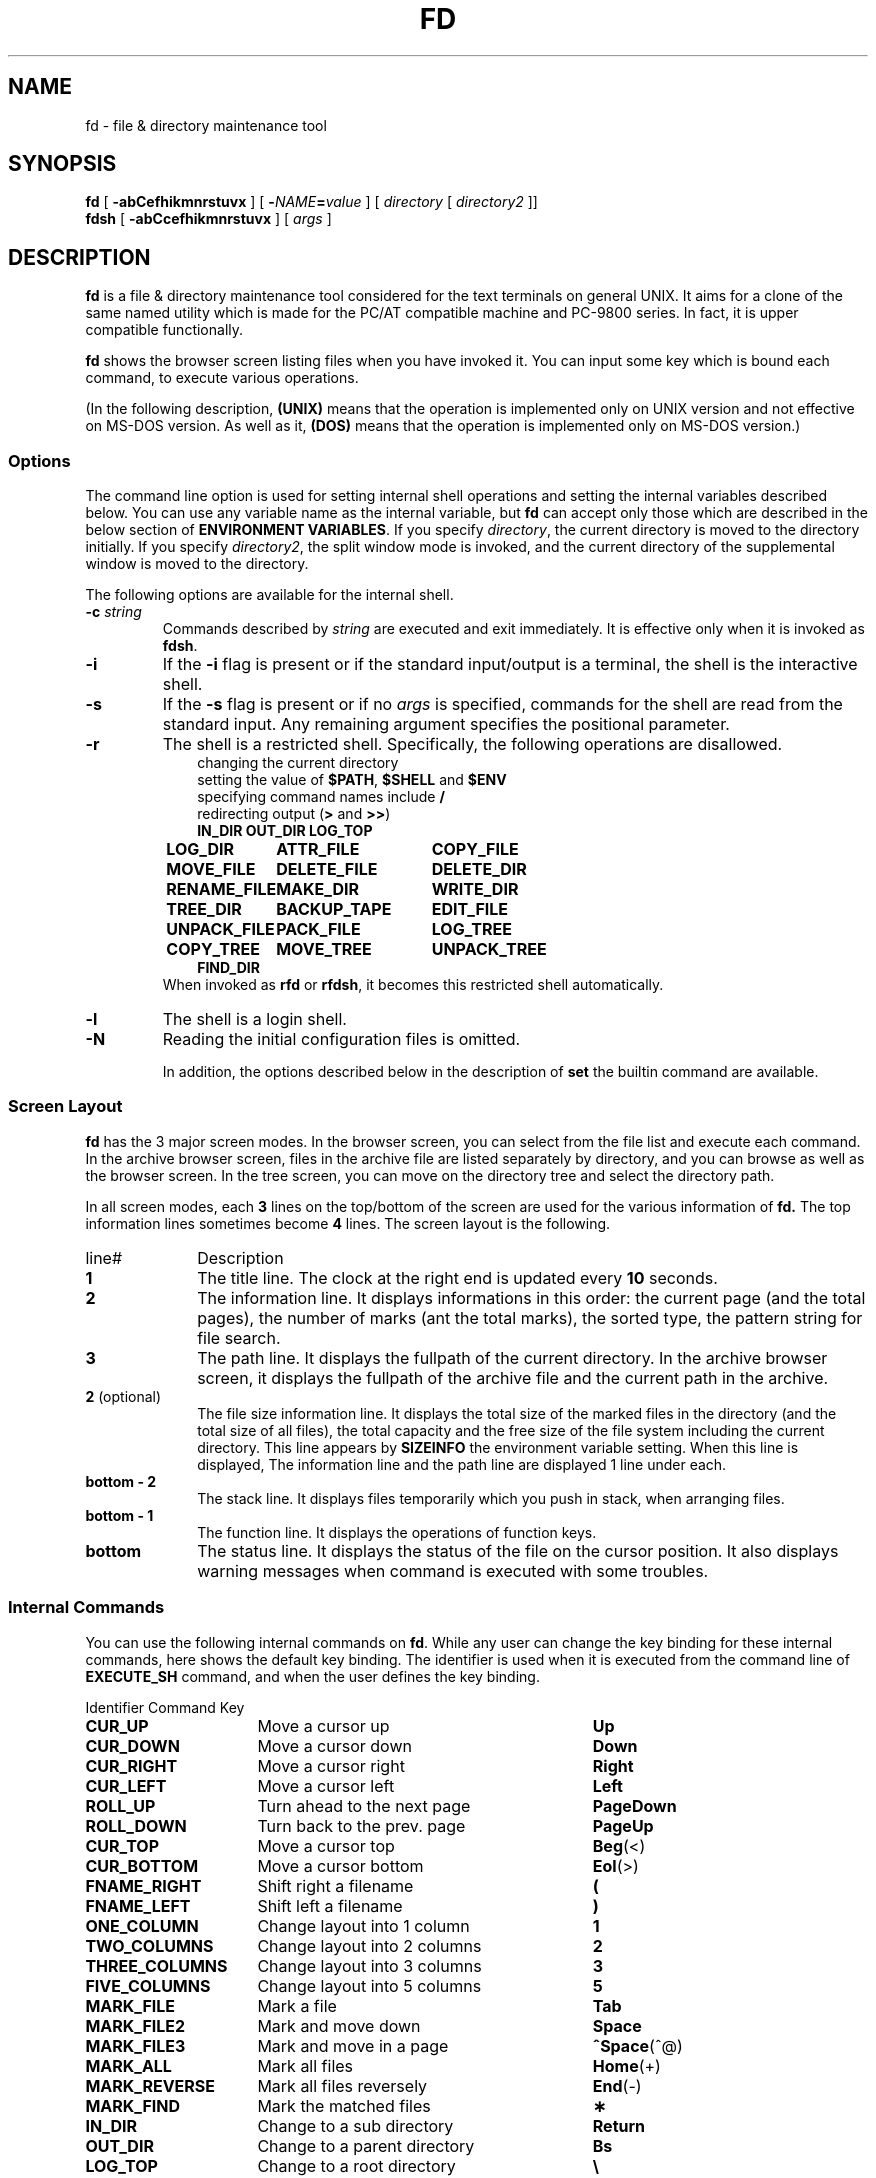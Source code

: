 .\"
.\" Copyright (c) 1995-2005 Takashi SHIRAI
.\"                    <shirai@unixusers.net>
.\"
.\" @(#)fd.1   2.06c 02/23/05
.\"   fd - File & Directory maintenance tool
.TH FD 1 "February 23, 2005"
.de sh
.br
.PP
\fB\\$1\fR
.PP
..
.SH NAME
fd \- file & directory maintenance tool
.SH SYNOPSIS
.B fd
[
.B \-abCefhikmnrstuvx
] [
.BI \- NAME = value
] [
.I directory
[
.I directory2
]]
.br
.B fdsh
[
.B \-abCcefhikmnrstuvx
] [
.I args
]
.SH DESCRIPTION
.B fd
is a file & directory maintenance tool
considered for the text terminals on general UNIX.
It aims for a clone of the same named utility
which is made for the PC/AT compatible machine and PC-9800 series.
In fact, it is upper compatible functionally.

.B fd
shows the browser screen listing files when you have invoked it.
You can input some key which is bound each command,
to execute various operations.

(In the following description,
.B (UNIX)
means that the operation is implemented only on UNIX version
and not effective on MS-DOS version.
As well as it,
.B (DOS)
means that the operation is implemented only on MS-DOS version.)
.SS Options
The command line option is used for setting internal shell operations
and setting the internal variables described below.
You can use any variable name as the internal variable,
but
.B fd
can accept only those
which are described in the below section of
.BR "ENVIRONMENT VARIABLES" .
If you specify
.IR directory ,
the current directory is moved to the directory initially.
If you specify
.IR directory2 ,
the split window mode is invoked,
and the current directory of the supplemental window is moved to the directory.

The following options are available for the internal shell.
.TP
.BI \-c " string"
Commands described by
.I string
are executed and exit immediately.
It is effective only when it is invoked as
.BR fdsh .
.TP
.B \-i
If the
.B \-i
flag is present or if the standard input/output is a terminal,
the shell is the interactive shell.
.TP
.B \-s
If the
.B \-s
flag is present or if no
.I args
is specified,
commands for the shell are read from the standard input.
Any remaining argument specifies the positional parameter.
.TP
.B \-r
The shell is a restricted shell.
Specifically, the following operations are disallowed.
.RS 10
.PD 0
.PP
changing the current directory
.br
setting the value of
.BR $PATH ,
.B $SHELL
and
.B $ENV
.br
specifying command names include
.B /
.br
redirecting output
.RB ( >
and
.BR >> )
.ta 1.5i 3i
.nf
.ft B
IN_DIR	OUT_DIR	LOG_TOP
LOG_DIR	ATTR_FILE	COPY_FILE
MOVE_FILE	DELETE_FILE	DELETE_DIR
RENAME_FILE	MAKE_DIR	WRITE_DIR
TREE_DIR	BACKUP_TAPE	EDIT_FILE
UNPACK_FILE	PACK_FILE	LOG_TREE
COPY_TREE	MOVE_TREE	UNPACK_TREE
FIND_DIR
.ft R
.fi
.PD
.RE
.RS
When invoked as
.B rfd
or
.BR rfdsh ,
it becomes this restricted shell automatically.
.RE
.TP
.B \-l
The shell is a login shell.
.TP
.B \-N
Reading the initial configuration files is omitted.

In addition,
the options described below in the description of
.B set
the builtin command are available.
.SS Screen Layout
.B fd
has the 3 major screen modes.
In the browser screen,
you can select from the file list and execute each command.
In the archive browser screen,
files in the archive file are listed separately by directory,
and you can browse as well as the browser screen.
In the tree screen,
you can move on the directory tree and select the directory path.

In all screen modes,
each
.B 3
lines on the top/bottom of the screen are used for the various information of
.B fd.
The top information lines sometimes become
.B 4
lines.
The screen layout is the following.
.IP line# 10
Description
.IP \fB1\fP
The title line.
The clock at the right end is updated every
.B 10
seconds.
.IP \fB2\fP
The information line.
It displays informations in this order:
the current page (and the total pages),
the number of marks (ant the total marks),
the sorted type,
the pattern string for file search.
.IP \fB3\fP
The path line.
It displays the fullpath of the current directory.
In the archive browser screen,
it displays the fullpath of the archive file
and the current path in the archive.
.IP "\fB2\fP (optional)"
The file size information line.
It displays the total size of the marked files in the directory
(and the total size of all files),
the total capacity and the free size of the file system
including the current directory.
This line appears by
.B SIZEINFO
the environment variable setting.
When this line is displayed,
The information line and the path line are displayed 1 line under each.
.IP "\fBbottom \- 2\fP"
The stack line.
It displays files temporarily which you push in stack,
when arranging files.
.IP "\fBbottom \- 1\fP"
The function line.
It displays the operations of function keys.
.IP "\fBbottom\fP"
The status line.
It displays the status of the file on the cursor position.
It also displays warning messages when command is executed with some troubles.
.SS Internal Commands
You can use the following internal commands on
.BR fd .
While any user can change the key binding for these internal commands,
here shows the default key binding.
The identifier is used when it is executed from the command line of
.B EXECUTE_SH
command,
and when the user defines the key binding.

.br
.ta 2i 5i
.nf
Identifier	Command	Key

\fBCUR_UP\fP	Move a cursor up	\fBUp\fP
\fBCUR_DOWN\fP	Move a cursor down	\fBDown\fP
\fBCUR_RIGHT\fP	Move a cursor right	\fBRight\fP
\fBCUR_LEFT\fP	Move a cursor left	\fBLeft\fP
\fBROLL_UP\fP	Turn ahead to the next page	\fBPageDown\fP
\fBROLL_DOWN\fP	Turn back to the prev. page	\fBPageUp\fP
\fBCUR_TOP\fP	Move a cursor top	\fBBeg\fP(<)
\fBCUR_BOTTOM\fP	Move a cursor bottom	\fBEol\fP(>)
\fBFNAME_RIGHT\fP	Shift right a filename	\fB(\fP
\fBFNAME_LEFT\fP	Shift left a filename	\fB)\fP
\fBONE_COLUMN\fP	Change layout into 1 column	\fB1\fP
\fBTWO_COLUMNS\fP	Change layout into 2 columns	\fB2\fP
\fBTHREE_COLUMNS\fP	Change layout into 3 columns	\fB3\fP
\fBFIVE_COLUMNS\fP	Change layout into 5 columns	\fB5\fP
\fBMARK_FILE\fP	Mark a file	\fBTab\fP
\fBMARK_FILE2\fP	Mark and move down	\fBSpace\fP
\fBMARK_FILE3\fP	Mark and move in a page	\fB^Space\fP(^@)
\fBMARK_ALL\fP	Mark all files	\fBHome\fP(+)
\fBMARK_REVERSE\fP	Mark all files reversely	\fBEnd\fP(-)
\fBMARK_FIND\fP	Mark the matched files	\fB\(**\fP
\fBIN_DIR\fP	Change to a sub directory	\fBReturn\fP
\fBOUT_DIR\fP	Change to a parent directory	\fBBs\fP
\fBLOG_TOP\fP	Change to a root directory	\fB\e\fP
\fBREREAD_DIR\fP	Reread the current directory	\fB^L\fP
\fBPUSH_FILE\fP	Push a file to the stack	\fBDel\fP(])
\fBPOP_FILE\fP	Pop a file from the stack	\fBIns\fP([)
\fBLOG_DIR\fP	Change to a logical directory	\fBF1\fP(l)
\fBEXECUTE_FILE\fP	Execute a file	\fBF2\fP(x)
\fBCOPY_FILE\fP	Copy a file	\fBF3\fP(c)
\fBDELETE_FILE\fP	Delete a file	\fBF4\fP(d)
\fBRENAME_FILE\fP	Rename a file	\fBF5\fP(r)
\fBSORT_DIR\fP	Sort the current directory	\fBF6\fP(s)
\fBFIND_FILE\fP	Find files	\fBF7\fP(f)
\fBTREE_DIR\fP	Display the tree screen	\fBF8\fP(t)
\fBEDIT_FILE\fP	Edit a file	\fBF9\fP(e)
\fBUNPACK_FILE\fP	Unpack a file	\fBF10\fP(u)
\fBATTR_FILE\fP	Change a file attribute	\fBF11\fP(a)
\fBINFO_FILESYS\fP	Display a file system info.	\fBF12\fP(i)
\fBMOVE_FILE\fP	Move a file	\fBF13\fP(m)
\fBDELETE_DIR\fP	Delete a directory	\fBF14\fP(D)
\fBMAKE_DIR\fP	Make a directory	\fBF15\fP(k)
\fBEXECUTE_SH\fP	Execute a child process	\fBF16\fP(h)
\fBWRITE_DIR\fP	Write a displayed directory	\fBF17\fP(w)
\fBBACKUP_TAPE\fP	Backup into a tape	\fBF18\fP(b)
\fBVIEW_FILE\fP	View a file	\fBF19\fP(v)
\fBPACK_FILE\fP	Pack a file	\fBF20\fP(p)
\fBLOG_TREE\fP	Change directory with tree	\fBL\fP
\fBCOPY_TREE\fP	Copy a file with tree	\fBC\fP
\fBMOVE_TREE\fP	Move a file with tree	\fBM\fP
\fBUNPACK_TREE\fP	Unpack a file with tree	\fBU\fP
\fBFIND_DIR\fP	Find a file recursively	\fBF\fP
\fBSYMLINK_MODE\fP	Switch the symbolic link mode	\fBS\fP
\fBFILETYPE_MODE\fP	Switch the file type symbol	\fBT\fP
\fBDOTFILE_MODE\fP	Switch the dot file display	\fBH\fP
\fBFILEFLG_MODE\fP	Switch the file flag display	\fBO\fP
\fBLAUNCH_FILE\fP	Invoke the launcher	\fBReturn\fP
\fBSEARCH_FORW\fP	Search forward a file	\fB^S\fP
\fBSEARCH_BACK\fP	Search backward a file	\fB^R\fP
\fBSPLIT_WINDOW\fP	Split into the windows	\fB/\fP
\fBNEXT_WINDOW\fP	Change to the next window	\fB^\fP
\fBEDIT_CONFIG\fP	Invoke the customizer	\fBE\fP
\fBHELP_MESSAGE\fP	Display a help screen	\fB?\fP
\fBQUIT_SYSTEM\fP	Quit from fd	\fBEsc\fP(q)

\fBWARNING_BELL\fP	Bell for warning
\fBNO_OPERATION\fP	Do nothing
.fi
.PP
The last 2 internal commands are used
when you want change the default key binding to cancel.
.SS Internal Commands Description
The detail of each internal command is the following.
Internal commands with similar function are described together.
.RS 3
.IP "\fBMove cursor\fP" 5
Move a cursor.
.IP "\fBTurn page\fP"
Turn to the previous/next page,
when files are not completely held in a screen.
Also if you try to move out of the page with Cursor move,
the page will be turned.
.IP "\fBMove to the top/bottom\fP"
Move a cursor to the top/bottom of the file list.
When the list is not held in a screen,
the page is turned.
.IP "\fBShift filename\fP"
Shift the displayed string of filename on the cursor position,
when the filename is longer than the prepared column width.
It is displayed as shifted to right/left by 1 character.
The display of the status line is also shifted simultaneously.
.IP "\fBChange layout\fP"
Change the number of columns into each value.
There are usually
.B 2
columns per screen.
As the column width per file is changed according to the number of columns,
the displayed information is also changed.
.IP "\fBMark file\fP"
Mark the file on the cursor position.
You cannot mark any directory.
.RB [ Space ]
marks and moves down a cursor.
.RB [ ^Space ]
also marks and moves down a cursor,
but doesn't turn the page.
.RB [ Home ]
marks all the files,
.RB [ End ]
marks all the files reversely.
.RB [ \(** ]
additionally marks the file which matches the wildcard.
You must input the wildcard string whenever you push
.RB [ \(** ].

Marked files are used as the target of
.BR ATTR_FILE ,
.BR COPY_FILE ,
.BR DELETE_FILE ,
.BR MOVE_FILE ,
.B UNPACK_FILE
and the user defined command macros.
.IP "\fBChange directory\fP"
.RB [ Return ]
changes the current directory
to the directory on the cursor position.
If you want to change it to the parent directory,
you should move a cursor to the file of ".\|." and push
.RB [ Return ],
or simply push
.RB [ Bs ].
.RB [ \e ]
changes the current directory to the root directory.
.IP "\fBPush/pop file stack\fP"
.RB [ Del ]
pushes the file on the cursor position to the file stack,
and temporarily deletes the file from the file list screen.
You can push files to the file stack up to
.B 5
files.

.RB [ Ins ]
pops the file from the file stack
and insert it on the cursor position.
The last pushed file is popped first.
But this order is expediently displayed in
.BR fd ,
and it is reset by Directory move.
.IP "\fBRedraw screen\fP"
Redraw the file list screen
by rereading the information of the current directory.
It is useful when some other process add/delete files,
or when something break the screen display.

Moreover,
when you use the terminal which doesn't raise
.B SIGWINCH
signal at changing the screen size (like
.BR kterm (1)
on HP-UX etc.),
you must intentionally redraw after you change the screen size.
.IP "\fBChange logical directory\fP (Logdir)"
Change the current directory to the inputted pathname.
When you input the pathname which starts with '/',
it means not the relative move but the absolute move.

When you input the pathname "\fB.\fP",
the pathname of the current directory is adjusted into absolute expression.
Except this case,
the current directory always is shown as the virtual pathname,
by reason of a link and so on.
When you input the pathname "\fB?\fP",
you can move to the current directory when
.B fd
was invoked.
When you input the pathname "\fB\-\fP",
you can move to the last visited directory.

Moreover,
When you input the pathname "\fB@\fP" in floppy drive,
you can move to the directory on UNIX file system,
where you existed before moving to floppy drive.
.B (UNIX)

(Note:
This command is called as "Loddsk" in the original FD on MS-DOS,
which is short for "LOGical DiSK drive".
This "logical" means the drive name prefixed to pathnames,
and it is virtually named against "physical disk drive".
On UNIX,
since "logical disk drive" never means pathname nor directory,
this command name "Change logical directory" is not suitable.
But this name is expediently inherited from the original version.)
.IP "\fBExecute file\fP (eXec)"
Execute the file on the cursor position with some parameters,
as the child process.
The cursor position in command line exists
after the filename in case of the executable file,
and before the filename except it.
You should fill suitable parameters or command name in each case.
The up/down cursor keys can provide the command history
which you executed before.

On MS-DOS version,
the LFN form filename in the command line
which is quoted with the quotation mark \fB"\fP
is automatically replaced into 8+3 form filename before execution.
In this case,
when there is the filename described by the string quoted with \fB"\fP,
this string is always replaced into 8+3 form filename after deleting \fB"\fP,
otherwise it is never replaced including \fB"\fP.
.IP "\fBCopy file\fP (Copy)"
Copy the file on the cursor position to the specified directory.
When the cursor position indicates a directory,
its contents are copied recursively.
When some files are marked,
the target is not the file on the cursor position but the marked files.

When the same named file exists in the destination,
you can select the operation from the following:
"Update (by timestamp)",
"Rename (each copied file)",
"Overwrite",
"Not_copy_the_same_name",
"Forward".
If you select "Forward",
you should specify the directory as the destination to forward.
All files which have the same names are moved to the specified directory.
.IP "\fBDelete file\fP (Delete)"
Delete the file on the cursor position.
No directory can be deleted.
When some files are marked,
the target is not the file on the cursor position but the marked files.

When you don't have write permission on the file,
you are confirmed for security.
.IP "\fBRename file\fP (Rename)"
Rename the file on the cursor position.
You cannot rename to the same name as any existent file.
When you specify the pathname with some directory name,
it is also moved to the directory.
.IP "\fBSort file\fP (Sort)"
Sort files in the current directory.
You can select the sorted type from the following:
"fileName", "Extension", "Size", "Timestamp", "Length (of filename)",
and specify "Up (incremental order)" or "Down (decremental order)".
When the sorted type before sorting is the one except "No chg (not sort)",
the choice will include "No chg".
When you sort after sorting another sorted type,
the previous sorted result is based in sorting.
This sorting has a priority except specified type,
the directory is always precedes any file,
except for the case of "No chg".
In case of "Length",
files which have the same filename length are sorted in order of their names.

But this sorting is expediently displayed in
.BR fd ,
and it is reset by Directory move.
.IP "\fBFind file\fP (Find)"
Find the files matching the wildcard, and display only them.
The filename which starts with '.'
doesn't match the wildcard which starts with '\(**' nor '?'.
If you want to cancel the File find,
you should move the current directory,
or do
.B FIND_FILE
again and input a null line.

When the current directory has the files
which have the extension registered to associate with an archive browser,
the string which starts with '/' is used
to find not the filename but the filename in archive files,
and only the archive files which contain matched files are displayed.
This function is available in the archive browser.

After Find file,
you can not do
.BR WRITE_DIR .
.IP "\fBDisplay tree screen\fP (Tree)"
Display the directory tree based on the current directory.
You can select the directory in the tree screen,
to move the current directory.
.IP "\fBEdit file\fP (Editor)"
Edit the file on the cursor position.
The editor is used referring
.B EDITOR
the internal variable,
or referring
.B EDITOR
the environment variable when the internal variable is undefined.
.IP "\fBUnpack file\fP (Unpack)"
Unpack the archive file on the cursor position into the specified directory.
In builtin configuration,
you can unpack only the tar file and its compressed file
and the LHa compressed file.
You can describe configurations in the initial configuration file
to support archivers except these.
.IP "\fBChange attribute\fP (Attr)"
Change the file access mode and the timestamp
of the file on the cursor position.
When some files are marked,
the target is not the file on the cursor position but the marked files.
In case of the marked files,
you must select the mode or the timestamp,
before changing it all together.

When you input the mode,
cursor keys move a cursor to the position you want to change,
.RB [ Space ]
reverses the attribute on the position.
You should notice that
the attribute of the execution bit is not a binary toggle but a triple toggle,
which includes setuid bit, setgid bit, and sticky bit respectively.
When you input the timestamp,
you move a cursor to the position you want to change,
and input a numeric value.
Finally,
.RB [ Return ]
executes the change.
You can cancel with
.RB [ Esc ].
Be careful that the limit check of date is not perfect.

Moreover,
.RB [ a ](Attr),
.RB [ d ](Date),
.RB [ t ](Time)
move a cursor
to the each beginning of input line.

On the OS which has the attribute of file flags,
you can change the file flags as well as the mode.
But the value of flags which you can change is based on your permission.
.IP "\fBFile system information\fP (Info)"
Display the information of the specified file system.
When the inputted pathname is not the special file
which indicates a file system,
the information of the file system including the pathname is displayed.
.IP "\fBMove file\fP (Move)"
Move the file on the cursor position to the specified directory.
When the cursor position indicates a directory,
the directory itself is moved.
When some files are marked,
the target is not the file on the cursor position but the marked files.

When the same named file exists in the destination,
you can select the operation as well as
.BR COPY_FILE .
When the destination belongs to the different file system,
copy and delete are just executed continuously.
.IP "\fBDelete directory\fP (rmDir)"
Delete the directory on the cursor position recursively.
When the directory in a symbolic link,
only the link is deleted and the linked directory has no effect.
.IP "\fBMake directory\fP (mKdir)"
Make the sub directory on the current directory.
When the inputted sub directory string includes '/',
which is the pathname delimiter,
it goes on making directory recursively
until the directory described by the string is finally created.

When you input the pathname which starts with '/',
the directory is made not on the current directory
but on the absolute path described.
.IP "\fBExecute child process\fP (sHell)"
Execute the inputted command string as the child process,
by handling the internal shell.
You can refer the command history and use automatic LFN replacement,
as well as
.BR EXECUTE_FILE .
When you push only
.RB [ Return ]
without any input,
the user shell which is described by
.B SHELL
the internal variable or the environment variable is invoked.
In this case,
you should input "\fBexit\fP" to return to
.BR fd .
When the value of
.B SHELL
is
.BR fdsh ,
the internal shell is executed as the interactive shell.

However,
when there is the same command name as a builtin command or a internal command,
the builtin command or the internal command are executed
instead of the external command.
You can refer the clause of `\fBBuiltin Commands\fP'
for the details of the builtin command.
.IP "\fBWrite directory\fP (Write)"
Write the displayed directory.
The gap between files on the directory entry is filled.
When it is executed after arranged by
.BR PUSH_FILE ,
.B POP_FILE
and
.BR SORT_DIR ,
the result is written.

When the displayed directory doesn't belong to
the hierarchy under your home directory,
you are confirmed for security
whether if any other user doesn't use the directory.
Since it is insecure,
you cannot write the NFS mounted directory and some special directories.

If you execute the internal command which arranges the file order,
and then try to execute the internal command which will break that order,
you will be confirmed whether if you write the directory or not,
just before the internal command is executed.
For this function,
you can write the directory
without intentionally executing this Directory write command.
But when the displayed directory is not under your home directory,
this confirmation is not done.
.IP "\fBBackup tape\fP (Backup)"
Backup the file on the cursor position into the specified storage device.
When the cursor position indicates a directory,
all of its contents are backuped.
When some files are marked,
the target is not the file on the cursor position but the marked files.

.BR tar (1)
is used for backup.
When you specify the filename except special files indicates devices
as input of the device name,
the archive file is created with that filename.
.IP "\fBView file\fP (View)"
View the file on the cursor position.
The pager is used referring
.B PAGER
the internal variable,
or referring
.B PAGER
the environment variable when the internal variable is undefined.
.IP "\fBPack file\fP (Pack)"
Pack the file on the cursor position into the specified archive file.
When the cursor position indicates a directory,
all of its contents are packed into the archive file.
When some files are marked,
the target is not the file on the cursor position but the marked files.

According to the extension of the inputted archive file,
the associated archiver is automatically selected.
In builtin configuration,
you can pack only the tar file and its compressed file
and the LHa compressed file.
You can describe configurations in the initial configuration file
to support archivers except these.

When you use
.BR tar (1),
you may sometimes be unable to pack a lot of files at once,
because of the maximum parameter length which can be given at once.
In those case,
you can create the archive file with
.BR BACKUP_TAPE .
.IP "\fBOperations with tree\fP"
.RB [ L ],
.RB [ C ],
.RB [ M ]
and
.RB [ U ]
can make you select the pathname
from the directory tree instead of the string input.
They execute the internal command equivalent to
.BR LOG_DIR ,
.BR COPY_FILE ,
.B MOVE_FILE
and
.BR UNPACK_FILE ,
respectively.
.IP "\fBFind file recursively\fP"
Find the file matching the wildcard recursively under the current directory,
and move the directory where the found file exists.
When the cursor position indicates a directory,
it find the file under the directory on the cursor position
instead of the current directory.

You will be confirmed for each matching file whether if you move or not,
and you can select
.RB [ n ](No)
unless the target file is displayed.
.IP "\fBInvoke launcher\fP"
.RB [ Return ]
executes the operation according to
the extension of the file on the cursor position,
unless the cursor position indicates a directory.
In builtin configuration,
the archive browser is registered with the tar file and its compressed file
and the LHa compressed file.
You can describe configurations in the initial configuration file
to register launchers except these.

When the file on the cursor position has the unregistered extension,
it will behave as same as
.BR VIEW_FILE .
In the archive browser,
the registered launcher is available,
so that you can invoke the archive browser recursively.
.IP "\fBSwitch symbolic link mode\fP"
In case of the symbolic link file,
the file information displayed in the file column and the status line
shows not the status of its referential file but the status of the link itself.
It switches to show the status of the referential file.
.B (UNIX)

In the mode of showing the status of the referential file,
.RB ' S '(Symbolic
Link)
is displayed on the left end of the function line.
.IP "\fBSwitch file type symbol mode\fP"
Switch to display the symbol which means the file type
after the filename in the file list,
like as the display in -F option of
.BR ls (1).
It is toggle to switch if display the symbol or not.
The each symbol means the following.
.RS 10
.ta 0.5i
.nf
\fB/\fP	directory
\fB@\fP	symbolic link
\fB\(**\fP	executable file
\fB=\fP	socket
\fB\(bv\fP	FIFO
.fi
.RE

.RS 10
(MS-DOS version and the floppy drive)
.ta 0.5i
.nf
\fB/\fP	directory
\fB\(**\fP	executable file
\fB=\fP	system file
\fB\(bv\fP	label
.fi
.RE

.RS
In the mode of displaying the file type symbol,
.RB ' T '(Type)
is displayed on the left end of the function line.
.RE
.IP "\fBSwitch dot file display mode\fP"
Switch not to display the file whose filename starts with '.' in the file list.
It is toggle to switch if display the dot file or not.

In the mode of not displaying the dot file,
.RB ' H '(Hidden)
is displayed on the left end of the function line.
.IP "\fBSwitch file flag display mode\fP"
Switch to display the file flag, which exists in some OS,
instead of the file mode on each file.
It is toggle to switch if display the file flag or the file mode.
This is not available on any OS without the file flag.
The each symbol means the following respectively.
.B (UNIX)
.RS 10
.ta 0.5i
.nf
\fBA\fP	Archived
\fBN\fP	Nodump
\fBa\fP	system Append-only
\fBc\fP	system unChangeable (immutable)
\fBu\fP	system Undeletable
\fBa\fP	user Append-only
\fBc\fP	user unChangeable (immutable)
\fBu\fP	user Undeletable
.fi
.RE

.RS
In the mode of displaying the file flag,
.RB ' F '(Flags)
is displayed on the left end of the function line.
.RE
.IP "\fBSearch file\fP"
Search the current directory incrementally for the filename,
with moving a cursor.
When you execute this command, to switch to the search mode,
a prompt appears in the function line.
You can input the filename in this prompt,
and a cursor will move to the filename matching the string
which is already inputted at that present.
.RB [ Esc ]
switches to the normal mode.
.IP "\fBSplit window\fP"
Switch from the normal non-split window mode to the split window mode.
In the split window mode,
the screen is split into 2 windows vertically,
so that you can operate works individually on each window.
.IP "\fBChange window\fP"
Change effective window between each windows in the split window mode.
In non-split window mode, it is ineffective.
.IP "\fBInvoke customizer\fP"
Invoke the customizer which interactively changes the configurations
to be set up by the internal variable and the builtin command.
While the configurations which is set up here is reflected immediately,
you must intentionally save configurations in the customizer
if you want to reflect in the initial configuration file.
.IP "\fBDisplay help\fP"
Display the list of the current key bindings and their command descriptions.
When the list is not completely held in a screen,
it prompts for every screen.

In case of the circulated executable binary file,
this screen shows
the E-mail address of the circulation manager in the function line.
Please contact here when something will happen.
.IP "\fBQuit\fP (Quit)"
Quit from
.BR fd .
.RE
.SS Commands
In
.B EXECUTE_SH
and the initial configuration file,
you can use the internal commands described above
and the builtin commands described below,
as well as the external commands.
With these commands,
a pipeline can consist of one or more commands separated by
.B \(bv
or
.BR \(bv\|& .
.B \(bv
connects the standard output of the previous command
to the standard input of the next command.
.B \(bv\|&
connects both the standard output and the standard error output
of the previous command
to the standard input of the next command.
The exit status of a pipeline is the exit status of the last command.
You can start a pipeline with
.BR ! ,
then the exit status of a pipeline will be
the logical NOT of the exit status of the last command.
Moreover,
a command list can consist of one or more pipelines separated by
.BR ; ,
.BR & ,
.BR &\|\(bv ,
.BR && ,
.BR \(bv\|\(bv .
This command list can end with
.BR ; ,
.B &
or
.BR &\|\(bv .
These separators mean the following.
.RS 3
.PD 0
.IP "\fB;\fP" 5
Execute commands sequentially.
.IP "\fB&\fP"
Execute commands synchronously,
not waiting for the preceding pipeline to finish.
.B (UNIX)
.IP "\fB&\|\(bv\fP"
Same as
.BR & ,
except to immediately
.B disown
the job.
.B (UNIX)
.IP "\fB&\|&\fP"
Execute the following pipeline
only if the preceding pipeline returns a
.B 0
exit status.
.IP "\fB\(bv\|\(bv\fP"
Execute the following pipeline
only if the preceding pipeline returns a
.RB non\- 0
exit status.
.PD
.RE
In these command lists,
a newline means as same as
.BR ; .

The input/output of each command in the command list
can be redirected with the following redirectees.
These redirectees can be placed on any position in the command string.
.RS 3
.PD 0
.IP "\fIn\fR\fB<\fP\fIfile\fR" 10
Redirect the input indicated by the file descriptor
.I n
into the input from
.IR file .
If
.I n
is omitted,
it is regarded as the standard input is specified.
.IP "\fIn\fR\fB>\fP\fIfile\fR"
Redirect the output indicated by the file descriptor
.I n
into the output to
.IR file .
If
.I n
is omitted,
it is regarded as the standard output is specified.
If
.I file
doesn't exist it is created,
otherwise it is truncated to 0 length before output.
.IP "\fIn\fR\fB>\|\(bv\fP\fIfile\fR"
Same as
.BR \> ,
except to force to overwrite existent files even if
.B \-C
option is set by
.B set
the builtin command.
.IP "\fIn\fR\fB>\|>\fP\fIfile\fR"
Redirect the output indicated by the file descriptor
.I n
into the output to
.IR file .
If
.I n
is omitted,
it is regarded as the standard output is specified.
If
.I file
doesn't exist it is created,
otherwise output is appended to it.
.IP "\fIn1\fR\fB<\|&\fP\fIn2\fR"
Redirect the input indicated by the file descriptor
.I n1
into the input indicated by the file descriptor
.IR n2 .
If
.I n1
is omitted,
it is regarded as the standard input is specified.
.IP "\fIn1\fR\fB>\|&\fP\fIn2\fR"
Redirect the output indicated by the file descriptor
.I n1
into the output indicated by the file descriptor
.IR n2 .
If
.I n1
is omitted,
it is regarded as the standard output is specified.
.IP "\fB&\|>\fP\fIfile\fR"
Redirect both the standard output and the standard error output
into the output to
.IR file .
If
.I file
doesn't exist it is created,
otherwise it is truncated to 0 length before output.
.IP "\fB&\|>\|\(bv\fP\fIfile\fR"
Same as
.BR &\|> ,
except to force to overwrite existent files even if
.B \-C
option is set by
.B set
the builtin command.
.IP "\fB&\|>\|>\fP\fIfile\fR"
Redirect both the standard output and the standard error output
into the output to
.IR file .
If
.I file
doesn't exist it is created,
otherwise output is appended to it.
.IP "\fIn\fR\fB<\|>\fP\fIfile\fR"
.IP "\fIn\fR\fB>\|<\fP\fIfile\fR"
Redirect both the input/output indicated by the file descriptor
.I n
into the input/output from/to
.IR file .
If
.I n
is omitted,
it is regarded as the standard input is specified.
.IP "\fIn\fR\fB<\|\-\fP"
.IP "\fIn\fR\fB<\|&\|\-\fP"
Close the input indicated by the file descriptor
.IR n .
If
.I n
is omitted,
it is regarded as the standard input is specified.
.IP "\fIn\fR\fB>\|\-\fP"
.IP "\fIn\fR\fB>\|&\|\-\fP"
Close the output indicated by the file descriptor
.IR n .
If
.I n
is omitted,
it is regarded as the standard output is specified.
.IP "\fIn\fR\fB<\|<\fP[\fB\-\fP]\fIword\fR"
Redirect the input indicated by the file descriptor
.I n
into the input which is read up to a input line as same as
.IR word ,
or to an end of file.
If any part of
.I word
is quoted,
no input line is evaluated.
Otherwise,
each input line is evaluated to expand variables or replace strings.
When you specify
.BR \- ,
all tabs on the beginning of input lines is stripped to be send to a command.
If
.I n
is omitted,
it is regarded as the standard input is specified.
.PD
.RE

On each command line,
the string from
.RB ' # '
to the end of line and a null line are ignored.
When the line ends with
.RB ' \e ',
it is referred as continuing into the next line,
so that you can split a long line with this.
.SS Builtin Commands
.B fd
has the following builtin commands.
These builtin commands can be used in
.B EXECUTE_SH
and the initial configuration file.
.IP "\fBif\fP \fIlist\fR \fBthen\fP [\fBelif\fP \fIlist\fR \fBthen\fP \fIlist\fR] .\|.\|. [\fBelse\fP \fIlist\fR] \fBfi\fP" 14
The
.I list
of
.B if
clause and
.B elif
clauses are executed in order,
and if each exit status is a 0,
then the
.I list
of
.B then
clause associated with it is executed and the
.B elif
clauses after it are ignored.
If no
.I list
of
.B if
clause nor
.B elif
clauses return a 0, the
.I list
of
.B else
clause is executed.
If no
.I list
of
.B then
clauses nor
.B else
clause is executed,
then
.B if
returns a
.B 0
exit status.
.IP "\fBwhile\fP \fIlist\fR \fBdo\fP \fIlist\fR \fBdone\fP"
The
.I list
of
.B while
clause is executed repeatedly,
and while its exit status is 0, the
.I list
of
.B do
clause is executed repeatedly.
If the
.I list
of
.B do
clause is never executed,
then
.B while
returns a
.B 0
exit status.
.IP "\fBuntil\fP \fIlist\fR \fBdo\fP \fIlist\fR \fBdone\fP"
The
.I list
of
.B until
clause is executed repeatedly,
and while its exit status is NOT 0, the
.I list
of
.B do
clause is executed repeatedly.
If the
.I list
of
.B do
clause is never executed,
then
.B until
returns a
.B 0
exit status.
.IP "\fBfor\fP \fINAME\fR [\fBin\fP \fIvalue\fR .\|.\|.] \fBdo\fP \fIlist\fR \fBdone\fP"
.I NAME
the internal variable is substituted for values of
.I value
one by one, and
.I list
is executed according to the each value.
If
.B in
.I value
is omitted,
then each positional parameter is substituted one by one.
.IP "\fBcase\fP \fIword\fR \fBin\fP [\fIpattern\fR [\fB\(bv\fP \fIpattern\fR] .\|.\|. \fB)\fP \fIlist\fR \fB;\|;\fP] .\|.\|. \fBesac\fP"
The string
.I word
is compared with the each
.IR pattern ,
.I list
associated with the
.I pattern
which first matches it is executed.
.IP "\fB(\fP\fIlist\fR\fB)\fP"
Execute
.I list
in a sub shell.
.IP "\fB{\fP \fIlist\fR\fB;\fP \fB}\fP"
Execute
.I list
in the current shell.
.IP "\fINAME\fR\fB=\fP[\fIvalue\fR] [\fIcom\fR .\|.\|.]"
Define a internal variable which is available only in
.BR fd .
It substitutes the value (string)
.I value
for
.I NAME
the internal variable.
When you describe the command
.I com
after the definition of a variable,
.I com
is executed on the state
where this variable is regarded as the environment variable.
In this case,
the definition of
.I NAME
is not remain as the environment variable nor the internal variable.

If
.I value
is omitted,
the value of
.I NAME
the internal variable is defined as a null.
If you want to delete the definition of a internal variable,
use
.B unset
the builtin command.
.IP "\fIname\fR\fB()\fP \fB{\fP \fIlist\fR; \fB}\fP"
Define a function whose body is
.IR list ,
as the name of
.IR name .
The defined function can be used in the command line of
.B EXECUTE_SH
and each command macro described below.
You can use the positional parameter
.BI $ n
in each description of
.IR list ,
which indicates the argument when the function is invoked.
.B $0
is
.I name
itself, and
.BR $1 \- $9
indicates each argument.

Although you cannot omit
.B { }
and
.IR list ,
you can omit
.B { }
before/after
.I list
which consists of a single command.
If you want to delete the definition of a function, use
.B unset
the builtin command.
.IP "\fB!\fP\fInum\fR"
Execute the command
which has the history number specified with the numeric value
.IR num .
When
.I num
is negative value,
it executes the command
which has the history number as the current history number minus
.IR num .
.IP "\fB!!\fP"
Execute the previous command.
This is synonym for
.BR !\-1 .
.IP "\fB!\fP\fIstr\fR"
Execute the command history
which starts with the string
.IR str .
.IP "\fB:\fP [\fIarg\fR .\|.\|.]"
No effect.
But it evaluates
.I arg
and performs redirection.
.IP "\fB.\fP \fIfile\fR"
.PD 0
.IP "\fBsource\fP \fIfile\fR"
.PD
Read and evaluate commands from
.IR file .
.I file
must exists on the directory which
.B PATH
includes,
or be described with pathname.
The each line format is based on the format of
.BR EXECUTE_SH .
You can describe this in the file as nesting.
.IP "\fBalias\fP [\fIname\fR[\fB=\fP\fIcom\fR]]"
Define a alias whose body is
.IR com ,
as the name of
.IR name .
The defined alias can be used in the command line of
.B EXECUTE_SH
and each command macro described below.
The alias substitution is performed recursively.

If
.I com
is omitted,
the alias of
.I name
is displayed.
If both
.I com
and
.I name
are omitted,
all the current alias definition list is displayed.
.IP "\fBarch\fP \fIext\fR [\fIpack unpack\fR]"
Register the archiver command associated with the archive file
which has
.I ext
the extension.
The pack command is specified as
.IR pack ,
and the unpack command is specified as
.IR unpack ,
using the macro representation quoted with \fB"\fP.
When
.I ext
starts with
.BR / ,
uppercase/lowercase is ignored in the comparison of any extension.

If both
.I pack
and
.I unpack
are omitted,
the archiver command registration for
.I ext
the extension is deleted.
.IP "\fBbg\fP [\fIjob\fR]"
Continue the execution of the job specified with
.I job
in the background.
The following format is available to specify a job.
.B (UNIX)
.RS 20
.ta 0.5i
.nf
\fB%\fP
\fB%+\fP	the current job
\fB%\-\fP	the previous job
\fB%\fP\fIn\fR	the job with job number \fIn\fR
\fB%\fP\fIstr\fR	the job whose command line starts with \fIstr\fR
.fi
.RE
.RS
But, you must describe these
.B %
in the command line of
.B EXECUTE_SH
as the duplicated expression, such as
.BR %% ,
for the reason of the parameter macro function described below.

If
.I job
is omitted,
the current job is continued in the background.
.RE
.IP "\fBbind\fP \fIc\fR [\fIcom1\fR [\fIcom2\fR] [\fB:\fP\fIcomment\fR]]"
Bind the command
.I com1
to the key
.IR c .
When you want to specify a control character for
.IR c ,
you can prefix
.B ^
into 2 characters,
such as ^A.
When you want to specify a character with the META key
(or the ALT key on MS-DOS version),
you can prefix
.B @
into 2 characters,
such as @a.
When you want to specify a function key and a special key,
you can use each identifier described in
.B keymap
command after,
such as F10.
Or you can describe the escape sequence,
such as
.B \en
and
.BR \ee ,
and the octal expression,
such as
.BR \eooo .

In case of binding the internal command of
.BR fd ,
you can the command identifier as it is.
When you want to define the internal command with some arguments
or define the command in the macro representation,
you should describe the string quoted with \fB"\fP.
If
.I com2
is not omitted,
.I com2
is executed when the cursor position indicates a directory.
When the key
.I c
is the function key of F1-F10,
if you describe
.I comment
prefixed with
.B :
trailing the command description,
you can change the display of associated part in the function line into
.IR comment .

However, note that,
with the key binding for the control key,
the configuration in the edit mode described below is prior to the key binding.

If both
.I com1
and
.I com2
are omitted,
the registration of key binding for the key
.I c
is deleted.
.IP "\fBbreak\fP [\fIn\fR]"
Exit from the loop,
it is used in the
.B for
statement and so on.
If
.I n
is specified,
it breaks
.I n
levels from the loop.
.IP "\fBbrowse\fP [\fB\-@\fP \fIfile\fR]"
.PD 0
.IP "\fBbrowse\fP \fIcom\fR [\fB\-ftbie\fP \fIarg\fR] [\fB\-p\fP \fIcom2\fR] [\fB\-dn\fP {\fBnoprep\fP,\fBloop\fP}] .\|.\|."
.PD
Execute
.I com
the command,
and invoke the archive browser who receives its output.
You should the macro representation quoted with \fB"\fP as
.IR com .
.BR \-f ,
.BR \-t ,
.BR \-b ,
.B \-i
and
.B \-e
options are the same as the one for
.B launch
the builtin command.
In case that multiple
.IR com s
are specified,
the next
.I com
the command is executed one after another
when you select each files in the archive browser,
and the formats and patterns described after each
.I com
the command are adopted.
In order to return to the previous level of archive browser,
you should select the file named as
.B .\|.
or push the key
.RB [ Bs ].
Or you can use
.B QUIT_SYSTEM
the command to escape from all of the archive browsers invoked by
.BR browse .
You must describe
.B \-f
option, except for the last
.I com
the command.
When the last
.I com
has no
.B \-f
option,
the command has been just executed instead of invoking an archive browser,
and then will return to the previous archive browser when it is done.

When you specify
.B \-p
option,
the execution of
.I com2
the command precedes the execution of the next
.I com
the command when you select a file.
While
.I com
is executed in the sub shell for a pipeline,
.I com2
is executed in the current shell
to inherit the values of internal variables set in this command after
.I com2
has been done.
The filenames which is selected toward this level of archive browser
are held in positional parameters sequentially,
and the last selected filename is held in
.BR $1 .
These parameters will be newly set whenever you select a file,
so that they are reset in sequential order when you select the next file
even if you replace them with
.B set
or
.B shift
the builtin command.
.B \-d
and
.B \-n
options specify a control if the selected file is a directory or not respectively.
When you specify
.BR noprep ,
.I com2
specified by
.B \-p
option is not executed.
When you specify
.BR loop ,
you don't step the next
.I com
the command but the same
.I com
the command again.

And when you think troublesome to describe too many arguments for
.BR browse ,
you can specify
.I file
the file in which some arguments are described with
.B \-@
option.
You can describe
.B \-@
option in any place of arguments,
the arguments described in
.I file
are inserted in the place where
.B \-@
is described.
If you specify
.B \-
as
.IR file ,
arguments are read from the standard input instead of the file.
You should describe arguments in
.I file
with spaces or newlines as separator.
The null line and the line started with
.B #
will be ignored.
When you describe
.B \-@
option in
.IR file ,
the argument file is referred recursively.
.IP "\fBbuiltin\fP \fIarg\fR .\|.\|."
Execute
.I arg
as a simple builtin command.
When the same named function is defined,
the function will not be executed.
.IP "\fBcd\fP [\fB\-LP\fP] [\fIdir\fR]"
.PD 0
.IP "\fBchdir\fP [\fB\-LP\fP] [\fIdir\fR]"
.PD
Change the current directory in
.B fd
to
.IR dir .
If
.I dir
is omitted,
it moves to the directory indicated by
.B HOME
the internal variable.
If you specify the pathname as "\fB.\fP", "\fB?\fP", "\fB\-\fP", "\fB@\fP",
it behaves like as
.BR LOG_DIR .

If
.B \-L
is specified,
the logical pathname following symbolic links is used.
If
.B \-P
is specified,
the physical pathname following no symbolic links is used.
Otherwise,
the
.B physical
option for
.B set
the builtin command is effective.
.IP "\fBcheckid\fP [\fIfile\fR .\|.\|.]"
Calculate the unique ID of the specified file and display it,
according to the MD5 algorithm in RFC1321.
When you specify multiple
.IR file s,
the IDs of all specified files are calculated and displayed.
When you specify nothing,
the ID of running
.B fd
itself is displayed.

Since this algorithm is guaranteed to be secure,
it is available to confirm the identity of files.
.IP "\fBcls\fP"
Clear the screen.
.IP "\fBcommand\fP [\fB\-p\fP | \fB\-v\fP | \fB\-V\fP] \fIarg\fR .\|.\|."
Execute
.I arg
as a simple command.
When the same named function is defined,
the function will not be executed.
If
.B \-p
is specified,
the default value of
.B PATH
is used to search the path.
If
.B \-v
is specified,
the absolute path for
.I arg
is displayed
instead of executing
.IR arg .
In this case,
.I arg
the builtin command will cause simply its name.
If
.B \-V
is specified,
verbose description for
.I arg
is displayed as same as
.BR type .
.IP "\fBcontinue\fP \fIn\fR"
Resume the next iteration in the loop,
it is used in the
.B for
statement and so on.
If
.I n
is specified,
it resumes the next iteration in the loop
.I n
- 1 levels
out of the loop.
.IP "\fBcopy\fP [\fB\-ABVY\-Y\fP] \fIsrc\fR [\fB\-AB\fP] [\fB\+\fP \fIsrc2\fR [\fB\-AB\fP] [\fB\+\fP .\|.\|.]] [\fIdest\fR [\fB\-AB\fP]]"
Copy the file indicated by
.I src
into the file or the directory indicated by
.IR dest .
When
.I dest
indicates a directory,
the filename in the destination is
.IR src .
If
.I dest
is omitted,
it is copied into the current directory.
You can specify multiple source files by describing to separate them with
.BR \+ ,
or by using the wildcard.
When you separate them with
.BR \+ ,
those files are concatenated and copied.
When you use the wildcard,
they are copied one by one in case that the destination is a directory,
and they are concatenated in case that the destination is a file.

When you specify
.BR \-A ,
it is treated as the ASCII text file.
When you specify
.BR \-B ,
it is treated as the binary file.
When you specify
.BR \-V ,
it is verified to copy.
When you specify
.BR \-Y ,
it doesn't prompts for confirming to overwrite into the destination.
When you specify
.BR \-\-Y ,
it prompts for confirmation before overwriting into the destination.

(MS-DOS version requires to use
.B /
instead of
.B \-
as an option prefix for compatibility with COMMAND.COM.)
.IP "\fBdel\fP [\fB\-P\fP] \fIfile\fR"
.PD 0
.IP "\fBerase\fP [\fB\-P\fP] \fIfile\fR"
.PD
Delete the files indicated by
.IR file .
You can specify multiple files by using wildcard.

When you specify
.BR \-P ,
it prompts for confirmation before deleting files.

(MS-DOS version requires to use
.B /
instead of
.B \-
as an option prefix for compatibility with COMMAND.COM.)
.IP "\fBdir\fP [\fB\-\fP[\fB\-\fP]\fBPWSBLV4\fP] [\fB\-A\fP[\fBDRHSA\-\fP]] [\fB\-O\fP[\fBNSEDGA\-\fP]] [\fIdir\fR]"
List files and sub directories in the directory indicated by
.IR dir .
If
.I dir
is omitted,
the information in the the current directory is listed.

When you specify
.BR \-P ,
it prompts for every screen.
When you specify
.BR \-W ,
it is listed in the wide view.
When you specify
.BR \-A ,
it lists only the files
which have the attribute indicated by the trailing character.
.RS 20
.ta 0.3i 2i 2.3i
.nf
\fBD\fP	directory	\fBR\fP	read only file
\fBH\fP	hidden file	\fBS\fP	system file
\fBA\fP	ready to archive	\fB\-\fP	except it
.fi
.RE
.RS
When you specify
.BR \-O ,
it sorts with the sorted type indicated by the trailing character.
.RE
.RS 20
.ta 0.3i 2i 2.3i
.nf
\fBN\fP	by name	\fBS\fP	by size
\fBE\fP	by extension	\fBD\fP	by date & time
\fBG\fP	directory first	\fBA\fP	by last access time
\fB\-\fP	reverse order
.fi
.RE
.RS
When you specify
.BR \-S ,
it lists files in all sub directories.
When you specify
.BR \-B ,
it displays only names of files and directories.
When you specify
.BR \-L ,
it uses lowercase.
When you specify
.BR \-V ,
it lists the verbose information.
When you specify
.BR \-4 ,
it displays year with 4 digits.
And you can prefix
.B \-
to any option letter to override the option.

(MS-DOS version requires to use
.B /
instead of
.B \-
as an option prefix for compatibility with COMMAND.COM.)
.RE
.IP "\fBdirs\fP"
Display the list of the current directory stack.
.B pushd
and
.B popd
the builtin command can load/unload directories onto the directory stack.
.IP "\fBdisown\fP [\fIjob\fR]"
Remove the job specified with
.I job
from the shell control.
The job to be
.BR disown ed
cannot be controlled by
.BR jobs ,
.B fg
and
.BR bg .
If invoked as a login shell,
any jobs not to be
.BR disown ed
will be forced to exit when the shell finish.
.B (UNIX)

If
.I job
is omitted,
the current job is removed from the shell control.
.IP "\fBdtype\fP \fIfile\fR"
Display the contents of the file indicated by
.IR file .
.IP "\fBecho\fP [\fB\-n\fP] [\fIarg\fR .\|.\|.]"
Echo
.I arg
to the standard output.
When you don't specify
.BR \-n ,
newline is added to output trailing after
.IR arg .
See
.BR echo (1)
for details.
.IP "\fBenable\fP [\fB\-n\fP] [\fIarg\fR .\|.\|.]"
Enable
.I arg
as a builtin command.
When you specify
.BR \-n ,
it is disabled.
If
.I arg
is omitted,
all of the enabled or disabled builtin commands are listed.
.IP "\fBeval\fP [\fIarg\fR .\|.\|.]"
Evaluate
.I arg
and execute the results.
.IP "\fBevalmacro\fP [\fIarg\fR .\|.\|.]"
Evaluate parameter macros included in
.I arg
and execute the results.
Since
.B eval
doesn't evaluate any parameter macro,
you should choose them according to uses.
When in the function,
you cannot use any parameter macro,
then you need this command to extract parameter macros.
.IP "\fBexec\fP [\fIcom\fR [\fIarg .\|.\|.\fR]]"
Execute
.I com
in place of the execution of
.BR fd .
You can specify
.I arg
as arguments of
.IR com .
.IP "\fBexit\fP [\fIn\fR]"
Exit from
.BR fd .
When you specify
.IR n ,
it exits with the exit status
.IR n .
.IP "\fBexport\fP [\fINAME\fR[\fB=\fP[\fIvalue\fR]] .\|.\|.]"
Mark
.I NAME
the internal variable to be inherited to child processes as the environment variable.
Since then,
the definition of
.I NAME
can be referred in any child process.
When you
.B export
the undefined internal variable,
it doesn't become the environment variable
until the internal variable is defined.
When you want to define the value at the same time,
you should specify
.IR value .

If only
.B =
is specified and
.I value
is omitted,
the value of
.I NAME
the environment variable is defined as a null.
If no argument is specified,
all of the
.BR export ed
environment variables are listed.
When you want to delete the definition of the environment variable,
you can use
.B unset
the builtin command.
.IP "\fBfalse\fP"
Only return with a
.B 1
exit status.
.IP "\fBfc\fP [\fB\-l\fP | \fB\-s\fP [\fIold\fR\fB=\fP\fInew\fR .\|.\|.]] [\fB\-nr \fP] [\fB\-e\fP \fIeditor\fR] [\fIfirst\fR [\fIlast\fR]]"
List or edit command histories.
.I first
and
.I last
select the range of command histories.
This specification can be described as a numeric value or a string.
A positive value means the command history number,
and a negative value means the command history
which has the history number as the current history number minus the value.
A string mean the command history which starts with the string.
If
.B \-n
is specified,
command histories are listed without their history numbers.
If
.B \-r
is specified,
command histories are listed in reverse order.
If
.B \-e
is specified,
the editor named by
.I editor
is used to edit command histories,
otherwise the editor specified by
.B FCEDIT
or
.B EDITOR
the internal variable is used.

When
.B \-l
is specified,
selected command histories are listed to the standard output.
In this case,
omitting
.I last
means to specify the current history number,
and also omitting
.I first
means to specify
.BR \-16 .

When
.B \-s
is specified,
the command history selected by
.I first
is executed immediately.
In this case,
omitting
.I first
means to specify the current history number.
The first occurrence of the string
.I old
in the command history will be replaced by the string
.I new
before execution.

When neither
.B \-l
nor
.B \-s
is not specified,
selected command histories are edited,
and then each edited commands are executed one by one
with display in the standard output.
In this case,
omitting
.I last
means to specify
.IR first ,
and also omitting
.I first
means to specify the current history number for both.
.IP "\fBfd\fP [\fIdirectory\fR [\fIdirectory2\fR]]"
Invoke
.B fd
from the internal shell.
If you specify
.IR directory ,
the current directory is moved to the directory initially.
If you specify
.IR directory2 ,
the split window mode is invoked,
and the current directory of the supplemental window is moved to the directory.
You can return to the internal shell by
.BR QUIT_SYSTEM .
It is effective only when it is invoked as
.BR fdsh .
.IP "\fBfg\fP [\fIjob\fR]"
Continue the execution of the job specified with
.I job
in the foreground.
The following format is available to specify a job.
.B (UNIX)
.RS 20
.ta 0.5i
.nf
\fB%\fP
\fB%+\fP	the current job
\fB%\-\fP	the previous job
\fB%\fP\fIn\fR	the job with job number \fIn\fR
\fB%\fP\fIstr\fR	the job whose command line starts with \fIstr\fR
.fi
.RE
.RS
But, you must describe these
.B %
in the command line of
.B EXECUTE_SH
as the duplicated expression, such as
.BR %% ,
for the reason of the parameter macro function described below.

If
.I job
is omitted,
the current job is continued in the foreground.
.RE
.IP "\fBgetkey\fP [\fInum\fR]"
Get the key code sequence for the pushed key.
It prompts after executed,
and displays the key code sequence for the key which you push to specify.
It continues until you push any key
.I num
times.
When
.I num
is more than
.B 1
time,
you can stop it with pushing
.RB [ Space ].
When
.I num
is
.B 0
time,
it continues forever until
.RB [ Space ]
is pushed.
The displayed sequence can be used as the key code sequence for
.B keymap
command.
.B (UNIX)

If
.I num
is omitted,
it is regarded as
.B 1
time is specified.
.IP "\fBgetopts\fP \fIoptstr\fR \fINAME\fR [\fIarg .\|.\|.\fR]"
Used to parse the optional parameters from a sequence of
.IR arg .
The valid characters as option is described in
.IR optstr .
An option character which needs an argument is described with following
.B :
in
.IR optstr .
Each time
.B getopts
is invoked,
the new option character parsed from
.I arg
is substituted for
.I NAME
the internal variable.
When the option has an argument,
the argument is substituted for
.B OPTARG
the internal variable.
And the index of the next parameter is substituted for
.B OPTIND
the internal variable every time.
The value of
.B OPTIND
is initialized to
.B 1
whenever the shell is invoked,
another parsing of option parameters needs initializing
.B OPTIND
to
.B 1
manually.
If
.I arg
is omitted,
positional parameters are parsed to the optional parameters.

When the end of option is encountered,
.B getopts
will exit with the value of
.BR 1 .
In this case,
.B ?
is substituted for
.IR NAME .
When an option character which is not included in
.I optstr
is found,
an error message is written to the standard error,
then
.B ?
is substituted for
.I NAME
and
.B OPTARG
is unset.
But,
if
.B OPTARG
is started with
.BR : ,
no error message is written,
and the found option character is substituted for
.B OPTARG
instead.
When no argument is found with the option character which needs an argument,
an error message is written to the standard error,
then
.B ?
is substituted for
.I NAME
and
.B OPTARG
is unset.
But,
if
.B OPTARG
is started with
.BR : ,
no error message is written,
then the found option character is substituted for
.B OPTARG
instead,
and
.B :
is substituted for
.IR NAME .
.IP "\fBhash\fP [\fB\-r\fP \(bv \fIcom\fR .\|.\|.]"
Search the absolute path for
.I com
referring to
.BR PATH ,
which indicates the search path when the external command is executed,
and register the result in the hash table.

When you specify
.B \-r
instead of
.IR com ,
all the memorized hash table are discarded.
If
.I com
is omitted,
the hash table information is listed.
.BR hits ,
.BR cost ,
.B command
indicate the number of times the command has been executed,
the measure of the work required to search it in the search path,
and the absolute path for the command,
respectively.
When the command is searched in a relative directory,
it is necessary to re-search whenever the current directory is moved,
because it is not registered as the absolute path.
In such command,
.B \(**
trailing
.B hits
is displayed.
.IP "\fBhistory\fP [\fIn\fR]"
List the last
.I n
command histories with the history number.

If
.I n
is omitted,
all of the memorized command histories are listed.
.IP "\fBjobs\fP"
List the running jobs.
.B (UNIX)
.IP "\fBkconv\fP [\fB\-i\fP \fIin\fR] [\fB\-o\fP \fIout\fR] [\fIinfile\fR [\fIoutfile\fR]]"
Read from
.I infile
and convert its Kanji code from
.I in
to
.IR out ,
and output to
.IR outfile .
In
.I in
and
.IR out ,
you can specify the string which used in
.B FNAMEKCODE
the environment variable described below.
If each of them is omitted,
it is regarded as that the Kanji code specified in compile is specified.
If
.I outfile
is omitted,
it outputs to the standard output.
If also
.I infile
is omitted,
it reads from the standard input.
.B (UNIX)
.IP "\fBkeymap\fP [\fIc\fR [\fIstr\fR]]"
Map the sequence
.I str
as key code of the special key
.IR c .
You can use only the following identifiers as
.IR c .
.B (UNIX)
.RS 20
.ta 0.9i 2i 2.9i
.nf
\fBUP\fP	Up	\fBDOWN\fP	Down
\fBRIGHT\fP	Right	\fBLEFT\fP	Left
\fBBEG\fP	Begin	\fBEOL\fP	Eol
\fBHOME\fP	Home	\fBEND\fP	End
\fBINS\fP	Insert	\fBDEL\fP	Delete
\fBINSLIN\fP	InsLine	\fBDELLIN\fP	DelLine
\fBPPAGE\fP	PageUp	\fBNPAGE\fP	PageDown
\fBENTER\fP	Enter	\fBBS\fP	Bs
\fBCLR\fP	Clear	\fBHELP\fP	Help
\fBPLUS\fP	+ (tenkey)	\fBMINUS\fP	- (tenkey)
\fBASTER\fP	\(** (tenkey)	\fBSLASH\fP	/ (tenkey)
\fBCOMMA\fP	, (tenkey)	\fBDOT\fP	. (tenkey)
\fBEQUAL\fP	= (tenkey)	\fBRET\fP	Return (tenkey)
\fBTK0\fP.\|.\fBTK9\fP	0-9 (tenkey)
\fBF1\fP.\|.\|.\fBF20\fP	function key
.fi
.RE

.RS
You can use the escape sequence in the key code sequence,
such as
.B \en
=0x0a and
.B \ee
=0x1b.
You can also use the octal expression,
such as
.BR \eooo .
You can describe the control character prefixing
.BR ^ ,
such as ^A.
.B ^
itself can be described as
.BR \e^ .

If
.I str
is omitted,
the key code sequence for
.I c
is displayed.
If both
.I str
and
.I c
are omitted,
all of the mappings for special keys are listed.
When you specify
.I str
as \fB"\|"\fP,
the key code mapping for
.I c
is canceled.
.RE
.IP "\fBkill\fP [\fB\-l\fP \(bv \fB\-\fP\fIsignal\fR] [\fIpid\fR \(bv \fIjob\fR .\|.\|.]"
Send the signal indicated by
.I signal
to the process indicated by the process number
.I pid
or
to the job indicated by
.IR job .
.I signal
is described as a numeric value or a signal name.

If
.I signal
is omitted,
.B SIGTERM
is send.
When you specify
.BR \-l ,
it lists the signal names which can be used as
.I signal
instead of sending a signal.
.IP "\fBlaunch\fP \fIext\fR [\fIcom\fR [\fIformat\fR [\fItop\fR \fIbottom\fR]]]"
.PD 0
.IP "\fBlaunch\fP \fIext\fR \fIcom\fR [\fB\-f\fP \fIformat\fR] [\fB\-t\fP \fItop\fR\] [\fB\-b\fP \fIbottom\fR] [\fB\-ie\fP \fIpatt\fR\]"
.PD
Register the behavior for
.I ext
the extension as the launcher.
You should the macro representation quoted with \fB"\fP as
.IR com .
When you register an archive browser,
you should describe the command to list the archived files as
.IR com ,
and describe the format of the list as
.IR format .
When you describe
.I top
and
.IR bottom ,
you can specify unnecessary lines in the list as the number of lines
from the top/bottom line.
When
.I ext
starts with
.BR / ,
uppercase/lowercase is ignored in the comparison of any extension.

If
.I com
is omitted,
the launcher registration for
.I ext
is canceled.

When you register an archive browser,
you can use the latter form to describe more detailed control.
You can specify multiple formats as candidates with multiple
.B \-f
options.
These candidates for format are compared in order of appearance,
if no one is matched completely then the nearest one is adopted.
.B \-i
and
.B \-e
options specify
.I patt
the pattern for the line to be ignored and for the line to be treated as error respectively.
When the list includes unnecessary lines you can specify also
.I top
and
.IR bottom ,
but you must specify lines except top/bottom lines with
.B \-i
option.
In case that a failure to unpack files in the archive file causes outputting some strings,
you can specify the strings with
.B \-e
option.
.B \-i
and
.B \-e
options can specify multiple patterns,
and they are effective if one of them is matched.
And you can use a wildcard in the description for each
.I patt
the pattern.
.IP "\fBmd\fP \fIdir\fR"
Create the directory
.IR dir .
.IP "\fBmkdir\fP \fIdir\fR"
Same as
.BR md .
.B (DOS)
.IP "\fBnewgrp\fP [\fIarg .\|.\|.\fR]"
Execute
.BR newgrp (1)
in place of the execution of
.BR fd .
You can specify
.I arg
as arguments of
.BR newgrp (1).
See
.BR newgrp (1)
for details.
.B (UNIX)
.IP "\fBlogin\fP [\fIarg .\|.\|.\fR]"
Execute
.BR login (1)
in place of the execution of
.BR fd .
You can specify
.I arg
as arguments of
.BR login (1).
See
.BR login (1)
for details.
.B (UNIX)
.IP "\fBlogout\fP [\fIn\fR]"
Exit from a login shell.
When you specify
.IR n ,
it exits with the exit status
.IR n .
.IP "\fBpopd\fP"
Unload the top directory onto the directory stack,
and change the current directory in
.B fd
to the directory.
This command is failed when the directory stack is empty.
.IP "\fBprintarch\fP [\fIext\fR]"
Print the archiver commands registered for the archive file
which has
.I ext
the extension.

If
.I ext
is omitted,
all of the registered archiver commands are listed.
.IP "\fBprintbind\fP [\fIc\fR]"
Print the command binded to the key
.IR c .
You can specify the key as well as
.BR bind .

If
.I c
is omitted,
all of the registered key bindings are listed,
which is defined not as the internal command but as the command macro.
The key bindings of internal commands can be referred in
.BR HELP_MESSAGE .
.IP "\fBprintdrv\fP [\fIc\fR]"
Print the device file and the number of heads/sectors/cylinders
of the floppy drive registered for the drive name
.IR c .
.B (UNIX)

If
.I c
is omitted,
all of the registered floppy drives are listed.
.IP "\fBprintlaunch\fP [\fIext\fR]"
Print the command macro registered as the launcher for
.I ext
the extension.
When it is registered as the archive browser,
the format for listing is also printed.

If
.I ext
is omitted,
all of the registered launchers are listed.
.IP "\fBpushd\fP [\fIdir\fR]"
Load the current directory onto the directory stack,
and change the current directory in
.B fd
to
.IR dir .
If you specify the pathname as "\fB.\fP", "\fB?\fP", "\fB\-\fP", "\fB@\fP",
it behaves like as
.BR LOG_DIR .
The
.B physical
option for
.B set
the builtin command is effective for symbolic links.

If
.I dir
is omitted,
change the current directory to the top directory of the directory stack,
and replace it with the current directory.
In this case,
this command is failed when the directory stack is empty.
.IP "\fBpwd\fP [\fB\-LP\fP]"
Display the current directory with the absolute representation.
If
.B \-L
is specified,
the logical pathname following symbolic links is displayed.
If
.B \-P
is specified,
the physical pathname following no symbolic links is displayed.
Otherwise,
the
.B physical
option for
.B set
the builtin command is effective.
.IP "\fBread\fP [\fINAME .\|.\|.\fR]"
Read one line from the standard input
and substitute that string for
.I NAME
the internal variable.
The inputted string is separated with
.B IFS
into some words.
When multiple
.IR NAME s
are specified,
words are substituted one by one from the first of line,
and all the rest are substituted for the last
.IR NAME .
When the number of words in inputted string is less than the number of
.IR NAME ,
a null is substituted for the rest of
.IR NAME .
.IP "\fBreadline\fP [\fIprompt\fR]"
Read one line from the terminal input
and output that string to the standard output.
When
.I prompt
is specified,
the string is displayed on the beginning of input line.
This command differs from
.B read
the builtin command in the terminal input and the line editing.
You cannot use the history as one of the line editing,
but can use the completion for a pathname.
.IP "\fBreadonly\fP [\fINAME\fR[\fB=\fP[\fIvalue\fR]] .\|.\|.]"
Mark
.I NAME
the internal variable to be readonly.
Since then,
you cannot change the value of
.IR NAME .
When you want to define the value at the same time,
you should specify
.IR value .

If only
.B =
is specified and
.I value
is omitted,
the value of
.I NAME
the internal variable is defined as a null.
If no argument is specified,
all of the readonly internal variables are listed.
.IP "\fBrd\fP \fIdir\fR"
Delete the directory
.IR dir .
You cannot delete the non-empty directory.
.IP "\fBrmdir\fP \fIdir\fR"
Same as
.BR rd .
.B (DOS)
.IP "\fBren\fP \fIold\fR \fInew\fR"
.PD 0
.IP "\fBrename\fP \fIold\fR \fInew\fR"
.PD
Rename the filename or the directory name
.I old
into
.IR new .
You can specify the wildcard in
.I old
and
.I new
to rename the multiple filenames all together.
.IP "\fBrem\fP [\fIarg\fR .\|.\|.]"
No effect,
same as
.BR : .
.IP "\fBreturn\fP [\fIn\fR]"
Return from a function with the return value specified by
.IR n .
If
.I n
is omitted,
the return value is the exit status of the last executed command.
It cannot be used out of a function.
.IP "\fBset\fP [\fB\-\-abCefhkmntuvx\fP] [\fB\-o\fP \fIoption\fR] [\fIarg\fR .\|.\|.]"
List internal variables and functions, without any argument.
When you specify
.IR arg ,
.I arg
is substituted for the positional parameter
.BR $1 ,
.BR $2 ,
\&.\|.\|.,
.BI $ n
in order.
When you specify any option,
each option means the following.
When you use
.B \+
instead of
.BR \- ,
the option parameter turns off each option.
.RS
.PD 0
.IP "\fB\-a\fP" 5
.B Export
any internal variable automatically when it is defined.
.IP "\fB\-b\fP"
When a background job has been terminated,
its status report will be displayed immediately.
there is no effect when the job control is not enable.
.IP "\fB\-C\fP"
Prevent overwriting to any existent files in redirection.
.IP "\fB\-e\fP"
Exit immediately when any command returns the exit status except
.BR 0 .
.IP "\fB\-f\fP"
Disable the wildcard expansion.
.IP "\fB\-h\fP"
Register any command to the hash table just before it is executed.
The commands used in a function are read when it is defined,
and are registered to the hash table.
The command hash itself is always valid,
if
.B \-h
option is set or not.
.IP "\fB\-k\fP"
Treat all
.IR NAME\fB=\fP [ value ]
formed arguments as the variable definition,
while they are not placed on the beginning of command line string.
.IP "\fB\-m\fP"
Enable the job control.
This option is valid by default.
.B (UNIX)
.IP "\fB\-n\fP"
Read command inputs but don't execute them.
.IP "\fB\-o\fP \fIoption\fR"
The following identifiers are valid in
.IR option .
.RS
.PD 0
.IP "\fBallexport\fP" 5
Same as
.BR \-a .
.IP "\fBemacs\fP"
Same as
.BR EDITMODE=emacs .
.IP "\fBerrexit\fP"
Same as
.BR \-e .
.IP "\fBhashahead\fP"
Same as
.BR \-h .
.IP "\fBignoreeof\fP"
Any
.B EOF
will not terminate the interactive shell.
.IP "\fBkeyword\fP"
Same as
.BR \-k .
.IP "\fBmonitor\fP"
Same as
.BR \-m .
.IP "\fBnoclobber\fP"
Same as
.BR \-C .
.IP "\fBnoexec\fP"
Same as
.BR \-n .
.IP "\fBnoglob\fP"
Same as
.BR \-f .
.IP "\fBnotify\fP"
Same as
.BR \-b .
.IP "\fBnounset\fP"
Same as
.BR \-u .
.IP "\fBonecmd\fP"
Same as
.BR \-t .
.IP "\fBphysical\fP"
.B cd
and
.B pwd
the builtin command use the physical directory structure
instead of the logical directory structure following symbolic links.
.IP "\fBverbose\fP"
Same as
.BR \-v .
.IP "\fBvi\fP"
Same as
.BR EDITMODE=vi .
.IP "\fBxtrace\fP"
Same as
.BR \-x .
.RE
.RS
If
.IR option
is omitted,
the values of the current options are displayed.
.RE
.IP "\fB\-t\fP"
Exit immediately after executing the current command input.
.IP "\fB\-u\fP"
Treat the reference of undefined variables as an error.
.IP "\fB\-v\fP"
Display the command inputs whenever they are read.
.IP "\fB\-x\fP"
Display the command strings whenever they are executed.
.IP "\fB\-\-\fP"
Indicate the end of options.
No flag is changed.
.PD
.RE
.IP "\fBsetdrv\fP \fIc\fR \fIdevice\fR \fIhd\fR \fIsc\fR \fIcl\fR"
Specify the device file indicated by
.I device
for the MS-DOS floppy drive named as
.IR c .
At the same time,
.IR hd ,
.IR sc ,
.I cl
are specified as the number of heads(sides)/sectors/cylinders(tracks)
in the format which is treated in the driver of
.IR device .
In special case,
when you want to treat the 640KB2DD(hd=2/sc=8/cl=80) floppy disk
with the driver which can treat only the 820KB2DD(hd=2/sc=9/cl=80) floppy disk,
you should specify the value adding
.B 100
(108) as the value of
.IR sc .
.B (UNIX)

On the PC-UNIX environment which is worked on PC,
specifying the string
.B HDD
or
.B HDD98
instead of
.IR hd ,
.IR sc ,
.IR cl ,
can register the MS-DOS partition on the hard disk
for the PC/AT compatible machine or PC-9800 series.
In this case,
You should describe the device file
as the device name prepared per the physical drive unit
rather than the device name prepared per the partition (slice).
The MS-DOS partitions included in the drive unit
are automatically expanded to the drive name after the drive name
.IR c .
When no MS-DOS partition is included in the specified drive unit,
this command is ignored.
You can confirm what drive name is valid by
.B printdrv
command.
But any hard disk is registered as readonly, for security.
.IP "\fBshift\fP [\fIn\fR]"
Rename the positional parameters from
.BI $ n\+1
into ones from
.B $1
in order.
The original positional parameters from
.B $1
to
.BI $ n
are discarded.
If
.I n
is omitted,
it is regard as
.B 1
is specified.
.IP "\fBtest\fP [\fIexpr\fR]"
.PD 0
.IP "\fB[\fP \fIexpr\fR \fB]\fP"
.PD
Evaluate the conditional expression
.IR expr .
See
.BR test (1)
for details.
.IP "\fBtimes\fP"
Display the accumulated user and system time for the processes
which has so far been executed.
.IP "\fBtrap\fP [\fIcom\fR] [\fIn\fR .\|.\|.]"
Read and execute the command
.I com
when
.B fd
receives the signal
.IR n .
If
.I com
is omitted,
the trap for the signal is reset.
When you specify
.I com
as a null,
the signal ignored.
When you specify
.I n
as
.BR 0 ,
the command
.I com
is executed on exit.
If both
.I com
and
.I n
are omitted,
all of the registered traps are listed.
.IP "\fBtrue\fP"
Only return with a
.B 0
exit status.
.IP "\fBtype\fP [\fIcom\fR .\|.\|.]"
Display how each
.I com
would be treated when it is used as a command name.
.IP "\fBulimit\fP [\fB\-SH\fP] [\fB\-a\fP \(bv \fB\-cdflmnstv\fP] \fIn\fR"
Set the resource limits for
.B fd
and its child processes to the value indicated by
.IR n .
You can use the string
.B unlimited
or the numeric value in
.IR n ,
.B unlimited
means the maximum specifiable value.
.B (UNIX)

When you specify
.BR \-H ,
a hard limit is set.
When you specify
.BR \-S ,
a soft limit is set.
When you don't specify neither of them,
both limits are set.
If
.I n
is omitted,
the current limit is displayed.
When you specify
.BR \-a ,
all of the resource limits are displayed.

When you specify the following options,
the each resource limit is individually set or displayed.
If no option is specified,
it is regarded as
.B \-f
is specified.
.RS
.PD 0
.IP "\fB\-c\fP" 5
maximum core file size (in blocks)
.IP "\fB\-d\fP"
maximum size of data segment (in KB)
.IP "\fB\-f\fP"
maximum file size (in blocks)
.IP "\fB\-l\fP"
maximum size of locked in memory (in KB)
.IP "\fB\-m\fP"
maximum size of resident set (in KB)
.IP "\fB\-n\fP"
maximum number of open file files
.IP "\fB\-s\fP"
maximum size of stack segment (in KB)
.IP "\fB\-t\fP"
maximum CPU time (in seconds)
.IP "\fB\-v\fP"
maximum size of virtual memory (in KB)
.PD
.RE
.IP "\fBumask\fP [\fInnn\fR]"
Set the file creation mask to
.IR nnn .
If
.I nnn
is omitted,
the current value of the file creation mask is displayed.
See
.BR umask (2)
for details.
.IP "\fBunalias\fP \fIname\fR"
Cancel the definition of the alias
.IR name .
You can use the wildcard in
.IR name ,
in this case,
all of the matched alias definitions are canceled.
When you specify "\(**",
all of the alias definitions are invalid.
.IP "\fBunset\fP [\fINAME\fR .\|.\|.]"
Delete the defined internal variable or function for each
.IR NAME .
But the following variable definition cannot be deleted.
.RS 20
.ta 1i 2i 3i
.nf
.ft B
PATH	PS1	PS2	IFS
MAILCHECK	PPID
.ft R
.fi
.RE
.IP "\fBunsetdrv\fP \fIc\fR \fIdevice\fR \fIhd\fR \fIsc\fR \fIcl\fR"
Delete the registered floppy drive.
Only the registration with which
all of
.IR device ,
.IR hd ,
.IR sc ,
.I cl
are corresponded is deleted,
then you should confirm to delete very well.
.B (UNIX)

When it is registered as
.B HDD
or
.B HDD98
in
.BR setdrv ,
you should describe
.B HDD
or
.B HDD98
instead of
.IR hd ,
.IR sc ,
.IR cl .
.IP "\fBwait\fP [\fIpid\fR \(bv \fIjob\fR]"
Wait for the process indicated by
.I pid
or for the job indicated by
.IR job ,
and return its exit status.
If both
.I pid
and
.I job
are omitted,
the current job is waited.
.B (UNIX)
.IP "\fByesno\fP [\fIprompt\fR]"
Wait for a input of
.B y
or
.B n
from the terminal,
and then return
.B 0
when
.B y
is inputted,
return
.B 255
when
.B n
is inputted.
Instead of input of
.B y
or
.BR n ,
you can select a character from displayed
.B [Y/N]
with cursor keys and push
.RB [ Return ]
to be regarded as an input of the selected character.
An input of
.RB [ Space ]
or
.RB [ Esc ]
means the input of
.BR n .
When
.I prompt
is specified,
the string is displayed before
.BR [Y/N] .
.IP "\fICOMMAND\fR [\fIarg\fR]"
Execute the internal command
.I COMMAND
of
.BR fd .
You can describe each command identifier in
.IR COMMAND .
Some internal commands can take a parameter argument
.I arg
as the number of times or the destination directory.
.PP
.B ~
and
.B $
in the previous registration string are expanded.
But these expansions are restrained in the string quoted with
.B '
instead of \fB"\fP.
.SS Tree Screen
Since representing the whole file system in tree structure takes too many time,
only the directories which are direct ancestors
and the direct sub directories are displayed,
first in the tree screen.
In the directories which are direct ancestors,
the other sub directories (if exists)
are grouped as "\fB.\|.\|.\fP".
These grouped sub directories will be expanded automatically
when a cursor is placed on its position.

The sub directories which are not expanded yet are represented with
.RB ' > '
trailing the filename,
which shows as they are.
Such directory is never expanded until it is required to expand explicitly,
then you should expand it by the following key inputs
before moving to any hidden sub directory.

In the tree screen,
the following key inputs are available.
.PD 0
.RS
.IP "\fBUp\fP, \fBDown\fP" 10
Move a cursor.
.IP "\fBRight\fP"
Expand the sub directory on the cursor position.
.IP "\fBTab\fP"
Expand the sub directory on the cursor position recursively.
.IP "\fBPageUp\fP, \fBPageDown\fP"
Move a cursor by half screen.
.IP "\fBHome\fP(<), \fBEnd\fP(>)"
Move a cursor to the top/bottom of tree.
.IP "\fB?\fP"
Move a cursor to the current directory.
.IP "\fBBs\fP"
Move a cursor to the parent directory.
.IP "\fBLeft\fP"
Group sub directories of the directory on the cursor position,
or move a cursor to the parent directory.
.IP "\fB(\fP, \fB)\fP"
Move a cursor to the previous/next directory
among the same level sub directories.
.IP "\fBA\fP \- \fBZ\fP"
Move a cursor to the directory
whose name starts with the character or its lowercase.
.IP "\fBl\fP"
Change the directory tree into the specified directory.
Moving to the floppy drive is also available.
.IP "\fB^L\fP"
Redraw the tree structure.
.IP "\fBReturn\fP"
Select the directory.
.IP "\fBEsc\fP"
Cancel.
.RE
.PD
.PP
When directories are recursively expanded,
the machine operation is so late that it maybe seems to freeze.
In this case,
you can input any key while operating.
If key input is recognized while expanding directories,
expanding has been stopped at that moment in spite of not finishing.
Even if key repeat keeps effective,
any operation will be delayed for this function.
.SS Archive Browser
When the launcher is invoked on the position of the file
whose extension is registered to associate with an archive browser,
the archive browser screen has come.
In this screen,
you can browse files in the archive file as well as in the normal directory.
But you cannot use the following internal commands in this screen.
.PD 0
.PP
.RS
.ta 1.5i 3i 4.5i
.nf
.ft B
LOG_TOP	ATTR_FILE	COPY_FILE	MOVE_FILE
DELETE_FILE	DELETE_DIR	RENAME_FILE	MAKE_DIR
WRITE_DIR	TREE_DIR	EDIT_FILE	LOG_TREE
COPY_TREE	MOVE_TREE	FIND_DIR	SYMLINK_MODE
DOTFILE_MODE	FILEFLG_MODE	SPLIT_WINDOW
.ft R
.fi
.RE
.PD

When you want to register a new archive browser,
you must describe the format listed by the archiver
as the following representation.
One format string represents the format for 1 file in the list.
.PD 0
.PP
.RS
.ta 1i
.nf
\fB%a\fP	Field which indicates a file mode
\fB%u\fP	Field which indicates UID of a file
\fB%g\fP	Field which indicates GID of a file
\fB%s\fP	Field which indicates a file size
\fB%y\fP	Field which indicates a file creation year
\fB%m\fP	Field which indicates a file creation month
	(No concerning if numeric or alphabetical)
\fB%d\fP	Field which indicates a file creation day
\fB%t\fP	Field which indicates a file creation time
	("HH:MM:SS" form, MM and SS can be lacking)
\fB%f\fP	Field which indicates a filename
\fB%x\fP	Field which is needless (ignored)
\fB%%\fP	% itself
\fB\en\fP	Newline
\fBSpace Tab\fP 0 or more characters of spaces or tabs
.fi
.RE
.PD
.PP
In this description,
the field means the area separated by spaces, tabs or newlines.
When the string which indicates each information
is separated by these characters,
you can simply describe the above string which indicates that field.
When the string is separated by another character,
you should describe the above string with that separator.
You can describe to indicate the field length as numeric, such as
.IR %10a .
This example means that
the field which indicates a file mode consists of 10 characters.
If you describe it with a character
.B *
as the field length instead of numeric,
such as
.IR %*f ,
the string to the end of line is regarded as a field,
in which any space and tab will be ignored.

When a field may have the different meanings according to situation,
you should describe it quoted with
.BR "{ }" ,
such as
.IR %{yt} .
This example means that
this field indicates a creation year or a creation time.
When the information for 1 file consists of multiple lines,
you should place a
.B \en
on the position of newline in the format string.

For example,
the following are the format strings for the list of some archivers.
While some spaces are used here for easiness to see,
these spaces are not always necessary
because any space between fields is ignored.
.PD 0
.IP "`\fBlha l\fP'" 18
"%9a %u/%g %s %x %m %d %{yt} %f"
.IP "`\fBlha v\fP' (MS\-DOS)"
"%f\en%s %x %x %y-%m-%d %t"
.IP "`\fBtar tvf\fP' (BSD)"
"%9a %u/%g %s %m %d %t %y %f"
.IP "`\fBtar tvf\fP' (SVR4)"
"%a %u/%g %s %m %d %t %y %f"
.PD
.PP
If you register archive browsers with above format,
in the builtin command of
.B EXECUTE_SH
or in the initial configuration file,
you can use the archive browser which is not prepared by default.
But,
if you want to execute or view files in the archive file,
you must register the archiver command for the archive file, too,
don't forget this.

On some OS,
.BR tar (1)
may output the Japanese timestamp when
.I japanese
is substituted for
.B LANG
the environment variable.
Since
.B fd
cannot analyze the representation like this,
you should describe
.I `export LANG=C'
in the initial configuration file,
or specify
.B LANG
in the description of listing command,
such as
.IR "`LANG=C tar tvf'" .
.SS Floppy Drive (UNIX)
You can access the MS-DOS formatted floppy disk,
by representing to prefix "\fIc\fR\fB:\fP" to the directory name.
But,
it is necessary to register the floppy drive
and set
.B DOSDRIVE
the environ variable which makes this function effective, in advance.

Each registered drive is distinguished with the drive name.
You should tag the physically different drive as the different drive name.
When the same physical drive supports multiple formats,
you can register each format with the same drive name,
or the different drive name each other.
If you tag the same drive name,
the justice of the format is tried in registered order,
so that you should register the format which you often use in the first place.

Each drive of the floppy drive has the its own current directory.
The default value of this is a root directory,
and the current directory is moved back to a root directory again
whenever you change a floppy disk.
When you describe the directory name as starting with '/' after
.RB ' : ',
it means the absolute path representation of that drive.
If this '/' is not exist,
it means the relative path representation
from the current directory of that drive,
don't forget this.

Regrettably,
some internal commands like as
.BR WRITE_DIR ,
.B INFO_FILESYS
cannot support the floppy drive.
Some filenames are renamed when they are copied from UNIX
for reason of the filename length limit.

When you use a lowercase letter as the drive name,
you can access it as the floppy drive which can treat the Long File Name (LFN)
for MS-Windows formatted floppy disk.
In this case,
you can copy a file with a long filename on UNIX as it is.
But,
when the UNICODE translation table
.B fd\-unicd.tbl
is not exist in the same directory as the invoked
.B fd
exists,
any Kanji filename cannot be treated as LFN representation.
Reversely,
when you use a uppercase letter as the drive name,
LFN is ignored and 8+3 formed filename is treated.
MS-DOS version inherits this specification by the case of a drive name.
.SS String Input
When you input the string, such as the pathname,
the following key inputs are available.
The kind of referred history differs with the input string required.
In the split window mode,
the current directory of another window is always placed
on the top of the pathname history.
.PD 0
.IP "\fBLeft\fP, \fBRight\fP" 10
Move a cursor.
.IP "\fBUp\fP, \fBDown\fP"
Refer the previous histories (only commands and pathnames),
or move a cursor.
.IP "\fBBeg\fP"
Move a cursor to the beginning of string.
.IP "\fBEol\fP"
Move a cursor to the end of string.
.IP "\fBIns\fP"
Switch a input method to the insert/overwrite mode.
(Default value is the insert mode.)
.IP "\fBDel\fP"
Delete a character on the cursor position.
.IP "\fBBs\fP"
Delete a character before the cursor position.
.IP "\fBDelLine\fP"
Delete a string after the cursor position.
.IP "\fBInsLine\fP"
Treat the next input character as it is,
effective to input control characters.
.IP "\fBEnter\fP"
Insert a filename of the file on the cursor position.
.IP "\fBPageUp\fP"
Convert a character on the cursor position to uppercase.
.IP "\fBPageDown\fP"
Convert a character on the cursor position to lowercase.
.IP "\fBTab\fP"
Complete a pathname, a command name or a variable name on the cursor position.
.RS
When there are two or more completion choices,
inputting this continuously can display the completion choice list.
Except for command line in the internal shell,
you can make a choice from this list with cursor keys and
.RB [ Return ].
.RE
.IP "\fB^L\fP"
Redraw the input string.
.IP "\fB^S\fP, \fB^R\fP"
Search the previous histories (only commands and pathnames) incrementally.
.IP "\fBReturn\fP"
Decide the input,
or decide the choice in the completion choice list.
.IP "\fBEsc\fP"
Cancel.
.PD
.PP
The inputted string is expanded before evaluation as following.
These expansions are also valid in the string of command macros.
But these expansions are restrained
in the string quoted with the quotation mark
.BR ' .
.IP "\fB~\fP" 8
Indicate your home directory,
when it is the beginning of filename.
.IP "\fB~\fP\fIuser\fR"
Indicate
.IR user 's
home directory,
when it is the beginning of filename.
.B (UNIX)
.IP "\fB~FD\fP"
Indicate the directory where the invoked
.B fd
is exists,
when it is the beginning of filename.
.IP "\fB$\fP\fINAME\fR"
.PD 0
.IP "\fB${\fP\fINAME\fR\fB}\fP"
.PD
Indicate the value of
.I NAME
the internal variable or the environment variable.
When both are defined,
the internal variable is prior.
When both are undefined,
it is replaced a null.
The brace
.B "{ }"
separates
.I NAME
from its trailing characters.

When
.I NAME
is the following character,
it is replaced by the value substituted automatically by the shell.
.RS
.PD 0
.IP "\fB0\fP" 7
The executable filename when invoked.
.IP "[\fB1\fP\-\fB9\fP]"
The positional parameter.
.IP "\fB\(**\fP"
The all positional parameters which starts from
.BR $1 .
\fB"$\(**"\fR is replaced by \fB"$1 $2\fR .\|.\|.\fB"\fR.
.IP "\fB@\fP"
The all positional parameters which starts from
.BR $1 .
\fB"$@"\fR is replaced by \fB"$1" "$2"\fR .\|.\|. .
.IP "\fB#\fP"
The number of positional parameters.
.IP "\fB\-\fP"
The option flags which is set by options when invoked or
.B set
the builtin command.
.IP "\fB?\fP"
The exit status of the last executed command.
.IP "\fB$\fP"
The process number of the current shell.
.IP "\fB!\fP"
The process number of the last executed background process.
.PD
.RE
.IP "\fB${\fP\fINAME\fR\fB:\-\fP\fIword\fR\fB}\fP"
If the value except a null is substituted for
.I NAME
the internal variable or the environment variable,
it is replaced by the value,
otherwise it is replaced by
.IR word .
.IP "\fB${\fP\fINAME\fR\fB:=\fP\fIword\fR\fB}\fP"
If the value except a null is substituted for
.I NAME
the internal variable or the environment variable,
it is replaced by the value,
otherwise
.I word
is substituted for
.I NAME
the internal variable,
and this expression itself is replaced by
.IR word .
But you cannot substitute the value for any positional parameter.
.IP "\fB${\fP\fINAME\fR\fB:?\fP\fIword\fR\fB}\fP"
If the value except a null is substituted for
.I NAME
the internal variable or the environment variable,
it is replaced by the value,
otherwise
display
.I word
and exit from the shell.
If
.I word
is omitted,
the string
.RB `` "parameter null or not set" ''
is displayed in its place.
.IP "\fB${\fP\fINAME\fR\fB:\+\fP\fIword\fR\fB}\fP"
If the value except a null is substituted for
.I NAME
the internal variable or the environment variable,
it is replaced by
.IR word ,
otherwise it is replaced by a null.
.IP "\fB${\fP\fINAME\fR\fB\-\fP\fIword\fR\fB}\fP"
If any value is substituted for
.I NAME
the internal variable or the environment variable,
it is replaced by the value,
otherwise it is replaced by
.IR word .
.IP "\fB${\fP\fINAME\fR\fB=\fP\fIword\fR\fB}\fP"
If any value is substituted for
.I NAME
the internal variable or the environment variable,
it is replaced by the value,
otherwise
.I word
is substituted for
.I NAME
the internal variable,
and this expression itself is replaces by
.IR word .
But you cannot substitute the value for any positional parameter.
.IP "\fB${\fP\fINAME\fR\fB?\fP\fIword\fR\fB}\fP"
If any value is substituted for
.I NAME
the internal variable or the environment variable,
it is replaced by the value,
otherwise
display
.I word
and exit from the shell.
If
.I word
is omitted,
the string
.RB `` "parameter null or not set" ''
is displayed in its place.
.IP "\fB${\fP\fINAME\fR\fB\+\fP\fIword\fR\fB}\fP"
If any value is substituted for
.I NAME
the internal variable or the environment variable,
it is replaced by
.IR word ,
otherwise it is replaced by a null.
.IP "\fB${#\fP\fINAME\fR\fB}\fP"
It is replaced by the length in characters of the value of
.I NAME
the internal variable or the environment variable.
If
.I NAME
is
.B *
or
.BR @ ,
it is replaced by the number of positional parameters instead of the length of characters.
.IP "\fB${\fP\fINAME\fR\fB%\fP\fIword\fR\fB}\fP"
It is replaced by the string in which the smallest portion of the suffix matched by the
.I word
pattern is deleted from the value of
.I NAME
the internal variable or the environment variable.
If
.I NAME
is
.B *
or
.BR @ ,
each positional parameter is replaced.
(
.B \e
is used instead of
.B %
on MS-DOS version.)
.IP "\fB${\fP\fINAME\fR\fB%%\fP\fIword\fR\fB}\fP"
It is replaced by the string in which the largest portion of the suffix matched by the
.I word
pattern is deleted from the value of
.I NAME
the internal variable or the environment variable.
If
.I NAME
is
.B *
or
.BR @ ,
each positional parameter is replaced.
(
.B \e\e
is used instead of
.B %%
on MS-DOS version.)
.IP "\fB${\fP\fINAME\fR\fB#\fP\fIword\fR\fB}\fP"
It is replaced by the string in which the smallest portion of the prefix matched by the
.I word
pattern is deleted from the value of
.I NAME
the internal variable or the environment variable.
If
.I NAME
is
.B *
or
.BR @ ,
each positional parameter is replaced.
.IP "\fB${\fP\fINAME\fR\fB##\fP\fIword\fR\fB}\fP"
It is replaced by the string in which the largest portion of the prefix matched by the
.I word
pattern is deleted from the value of
.I NAME
the internal variable or the environment variable.
If
.I NAME
is
.B *
or
.BR @ ,
each positional parameter is replaced.
.IP "\fB\e\fP\fIc\fR"
It indicates a character
.I c
itself.
You can use it
when you want to use the preceding meta-character
as a character with no evaluation,
such as
.B ~
or
.BR $ .
You can describe
.B \e
itself as "\fB\e\e\fP".
But,
on MS-DOS version,
because
.B \e
which is used as the pathname delimiter
must be treat as well as the normal character,
.BI % c
is expediently used in place of
.BR \e .
.PP
.PD
The following is replaced only in the shell
which is executed by
.B EXECUTE_SH
and
.BR EXECUTE_FILE .
.IP "\fB`\fP\fIlist\fR\fB`\fP" 8
.I list
is executed
and this string is replaced by its standard output.
.IP "\fB$(\fP\fIlist\fR\fB)\fP"
.I list
is executed
and this string is replaced by its standard output like as \fB`\fP\fIlist\fR\fB`\fP.
This differs from
.BI ` list `
in the point that nested expressions are allowed.
And any meta-characters such as quotes in
.I list
are evaluated as it is.
.IP "\fB$((\fP\fIexpression\fR\fB))\fP"
.I expression
the arithmetic expression is evaluated
and this string is replaced by its result value.
You can specify numeric values,
variables and integral calculations with the following operators in
.IR expression .
.RS 12
.ta 1.8i 2.6i
.nf
	(unary)	(binary)
arithmetic	\fB+ \-\fP	\fB+ \- * / %\fP
boolean	\fB!\fP	\fB== != < > <= >= && ||\fP
bit operator	\fB~\fP	\fB& | ^ << >>\fP
parenthesis	\fB( )\fP
.fi
.RE
.IP "\fB?\fP"
.PD 0
.IP "\fB\(**\fP"
.IP "\fB[\fP"
.IP "\fB]\fP"
.PD
The string including these letters is pattern-matched with existent files.
When it is matched,
it is replaced by all of the matched filenames
which are sorted in alphabetical order.
.RS
.PD 0
.IP "\fB?\fP" 5
Match any single character except
.BR / .
.IP "\fB\(**\fP"
Match any 0 or more length string not including
.BR / .
.IP "\fB\(**\(**\fP"
Match any 0 or more length string including
.BR / .
.IP "\fB[\fP.\|.\|.\fB]\fP"
Match any one of the characters enclosed by
.BR "[ ]" .
When enclosed characters include
.BR \- ,
it matches any character
whose character code is between characters before/after
.BR \- .
.IP "\fB[!\fP.\|.\|.\fB]\fP"
Match any one of the characters not enclosed by
.BR "[ ]" .
.PD
.PP
But,
when the first character of the filename is
.BR . ,
.BR ? ,
.B \(**
and
.B \(**\(**
don't match it.
.RE
.SS Edit Mode
When you want to use some functions bound to special keys,
such as a cursor key or a scroll key,
such a key doesn't exist in some terminals.
In such a case,
substituting the string for
.B EDITMODE
the internal variable can make you use some control keys as alternative to these special keys.
Since this alternative key function is prior to
the key binding by the builtin command,
the key binding is invalid for the control characters
used as the alternative keys.
The prepared edit modes are the following 3 modes.
.IP "\fBemacs\fP" 8
.RS 12
.ta 0.5i 1.5i 2i 3i 3.5i
.nf
\fB^P\fP	= \fBUp\fP	\fB^A\fP	= \fBBeg\fP
\fB^N\fP	= \fBDown\fP	\fB^E\fP	= \fBEol\fP	\fB^D\fP	= \fBDel\fP
\fB^F\fP	= \fBRight\fP			\fB^Q\fP	= \fBInsLine\fP
\fB^B\fP	= \fBLeft\fP			\fB^K\fP	= \fBDelLine\fP
\fB^V\fP	= \fBPageDn\fP	\fB^Y\fP	= \fBPageUp\fP	\fB^O\fP	= \fBEnter\fP
\fB^M\fP	= \fBReturn\fP	\fB^I\fP	= \fBTab\fP	\fB^H\fP	= \fBBs\fP
\fB^[\fP	= \fBEsc\fP	\fB^G\fP	= \fBEsc\fP
.fi
.RE
.IP "\fBwordstar\fP"
.RS 12
.ta 0.5i 1.5i 2i 3i 3.5i
.nf
\fB^E\fP	= \fBUp\fP	\fB^A\fP	= \fBBeg\fP	\fB^V\fP	= \fBIns\fP
\fB^N\fP	= \fBDown\fP	\fB^F\fP	= \fBEol\fP	\fB^G\fP	= \fBDel\fP
\fB^F\fP	= \fBRight\fP	\fB^W\fP	= \fBHome\fP	\fB^]\fP	= \fBInsLine\fP
\fB^S\fP	= \fBLeft\fP	\fB^Z\fP	= \fBEnd\fP	\fB^Y\fP	= \fBDelLine\fP
\fB^C\fP	= \fBPageDn\fP	\fB^R\fP	= \fBPageUp\fP	\fB^N\fP	= \fBEnter\fP
\fB^M\fP	= \fBReturn\fP	\fB^I\fP	= \fBTab\fP	\fB^H\fP	= \fBBs\fP
\fB^[\fP	= \fBEsc\fP
.fi
.RE
.IP "\fBvi\fP"
.B vi
mode has the 2 local modes: "insert mode" and "command mode",
and the function of keys are quite different with each mode.
You are in the command mode when you start to input,
then you must input any key among 4 keys which switch to the insert mode,
in order to input normal keys.
.RS 12
.ta 0.5i 1.5i 2i 3i 3.5i
.nf
(command mode)
\fBk\fP	= \fBUp\fP	\fB0\fP	= \fBBeg\fP
\fBj\fP	= \fBDown\fP	\fB$\fP	= \fBEol\fP	\fBx\fP	= \fBDel\fP
\fBl\fP	= \fBRight\fP	\fBg\fP	= \fBHome\fP
\fBh\fP	= \fBLeft\fP	\fBG\fP	= \fBEnd\fP	\fBD\fP	= \fBDelLine\fP
\fB^F\fP	= \fBPageDn\fP	\fB^B\fP	= \fBPageUp\fP	\fBo\fP	= \fBEnter\fP
\fB^M\fP	= \fBReturn\fP	\fB^I\fP	= \fBTab\fP	\fB^H\fP	= \fBBs\fP
\fB^[\fP	= \fBEsc\fP
(from command mode to insert mode)
\fBi\fP, \fB:\fP	= only switch its mode
		\fBI\fP	= + \fBBeg\fP
\fBa\fP	= + \fBRight\fP	\fBA\fP	= + \fBEol\fP
\fBR\fP	= overwrite
\fBr\fP	= overwrite once
(insert mode)
\fB^V\fP	= \fBInsLine\fP	\fBEsc\fP	= to command mode
.fi
.RE

.RS
This key binding is so particular
that it is not suitable for those who don't use
.B vi
editor everyday.
.RE
.SS Parameter Macros
You can use the following parameter macros in the string
which is used for the registration of command macros and for executing command.
But,
you cannot use them in the functions,
the input file for
.B source
command,
and the initial configuration file,
then you should use
.B evalmacro
command when you want to use any parameter macro in them.
.IP "\fB%C\fP" 8
The filename on the cursor position.
Or, it indicates the archive filename,
in the macro to register the archiver command.
.IP "\fB%X\fP"
The filename except its extension on the cursor position.
Or, it indicates the archive filename except its extension,
in the macro to register the archiver command.
Only the last one extension is removed.
.BR T ,
.BR TA ,
.B M
trailing
.B %X
are replaced by
.BR %T ,
.BR %TA ,
.B %M
except its extension respectively.
On MS-DOS version,
you can describe a trailing
.B S
as well as them.
.IP "\fB%P\fP"
The pathname of the current directory.
.IP "\fB%K\fP"
Prompt and return to
.B fd
after a command is finished.
But,
the meaning of
.B %K
is reverse in
.B EXECUTE_FILE
and
.BR EXECUTE_SH ;
it prompts by default and doesn't prompt if
.B %K
is specified.
You can never specify to prompt
in macros to register the archive browser of the launcher
and macros to register the archiver command.
.IP "\fB%T\fP"
List marked files separated by spaces as possible.
When files are so many that the command line exceeds
.B 1023
characters,
the rest of marked files are ignored.
.IP "\fB%TA\fP"
List marked files as well as
.BR %T ,
and repeat the same command for spilt files to complete all marked files.
.IP "\fB%M\fP"
Execute the same command as many times as marked files,
sending the marked file one by one.
It is useful to mark files by
.B MARK_FIND
and execute "mv %M %XM.bak" by
.BR EXECUTE_SH .
.IP "\fB%N\fP"
Restrain the filename addition even if the parameter is omitted.
.IP "\fB%R\fP"
Make you input the additional parameter in executing a macro,
if the length of command string has enough margin.
The cursor position in input is placed on the position of
.B %R
in a macro.
But,
.B %R
is ignored in macros to register the archive browser of the launcher,
macros to register the archiver command,
and
.BR EXECUTE_FILE ,
.BR EXECUTE_SH .
.IP "\fB%S\fP"
The 8+3 formed filename
with which the LFN formed filename on the cursor position is replaced.
You can use it
when you use external commands which can treat only 8+3 formed arguments.
.BR T ,
.BR TA ,
.B M
trailing
.B %S
can be described as well as
.BR %X .
.B (DOS)
.IP "\fB%JS\fP"
The Kanji code of the string enclosed by this macro
is converted into Shift JIS.
.B (UNIX)
.IP "\fB%JE\fP"
The Kanji code of the string enclosed by this macro
is converted into EUC-JP.
.B (UNIX)
.IP "\fB%J7\fP"
The Kanji code of the string enclosed by this macro
is converted into 7bit JIS.
.B (UNIX)
.IP "\fB%J8\fP"
The Kanji code of the string enclosed by this macro
is converted into 8bit JIS.
.B (UNIX)
.IP "\fB%JJ\fP"
The Kanji code of the string enclosed by this macro
is converted into ISO-2022-JP.
.B (UNIX)
.IP "\fB%JH\fP"
The Kanji code of the string enclosed by this macro
is converted into HEX.
.B (UNIX)
.IP "\fB%JC\fP"
The Kanji code of the string enclosed by this macro
is converted into CAP.
.B (UNIX)
.IP "\fB%JU\fP"
The Kanji code of the string enclosed by this macro
is converted into UTF-8.
.B (UNIX)
.IP "\fB%JM\fP"
The Kanji code of the string enclosed by this macro
is converted into UTF-8 for Mac OS X.
.B (UNIX)
.IP "\fB%JA\fP"
The Kanji code of the string enclosed by this macro
is converted into the Kanji code
which is used in the pathname indicated by the string.
The variables
.BR SJISPATH ,
.BR EUCPATH ,
etc. can specify what kanji code is used in each pathname.
.B (UNIX)
.PP
When no filename parameter,
such as
.B %C
and
.BR %T ,
is taken with the result to expand parameter macros in a command macro,
the filename on the cursor position is automatically added
to the last of expanded string,
as
.I ./filename
form.
This addition is not done,
in case of the input string for executing command,
or when
.B %N
macro is specified.
.SS Customize
You can customize
.fd
as the following ways.
If you specify some configuration in multiple ways overlapped,
it is prior in this order.
.RS 3
.IP "\fBExecuting builtin commands with EXECUTE_SH\fP" 10
You can execute builtin commands for each registration for
the internal variable definition,
the environment variable definition,
the alias definition,
the function definition,
the key binding,
the keymap changing,
the launcher registration,
the archiver command registration,
and the floppy drive registration.
.IP "\fBCustomizer\fP"
.B EDIT_CONFIG
command is available for
the internal variable definition,
the key binding,
the keymap changing,
the launcher registration,
the archiver command registration,
and the floppy drive registration.
.IP "\fBCommand line options\fP"
You can specify the command line options as
.RI ` \fB\-\fPNAME\fB=\fPvalue '
form,
to define the internal variables.
.IP "\fB.fd2rc\fP"
You can prepare the initial configuration file
.B .fd2rc
on your home directory,
to execute the command which is written in this file,
before the startup of
.BR fd .
You can describe builtin commands and external commands in it
to set up each configuration.
Yet,
when
.B fdsh
is invoked as a login shell,
.B .fdshrc
is read instead of
.BR .fd2rc .

The initial configuration file
.B /etc/fd2rc
which is prepared by a system administrator
is read preceding
.B .fd2rc
and
.BR .fdshrc .
If this file exists,
the initial configurations prepared by a system administrator are valid
unless you intentionally delete them in
.B .fd2rc
and
.BR .fdshrc .

(On MS-DOS version,
these filenames are
.BR $HOME\efd2.rc , " $HOME\efdsh.rc"
and
.BR ~FD\efd2rc .)
.IP "\fBEnvironment variables\fP"
Any valid variable name as the internal variable
can be valid to be defined as the environment variable in advance.
But the internal variable is always prior to the environment variable in
.BR fd .
When the same named environment variable is used in another application,
you can also use the name which
.B FD_
is prefixed to each environment variable for
.B fd
only.
This environment variable with
.B FD_
is always prior to the environment variable without it,
then the definition of the environment variable with
.B FD_
is prior to the definition of the internal variable without
.BR FD_ .
.RE
.SS Customizer
.B EDIT_CONFIG
command invokes the customizer to set up configurations interactively.
You can select the category with the right/left cursor key,
and select the item with the up/down cursor key,
and change its content with
.RB [ Return ].
When you finish to change,
exit from the customizer with
.RB [ Esc ].

The following categories are prepared.
.PD 0
.PP
.RS 3
.IP "\fBVariables\fP" 10
Change the value of internal variables.
The input method is different with the variable,
then you should input following the guidance on screen.
.IP "\fBKey bind\fP"
Change the command bound to each key.
When you newly bind a command to the key with no binding,
you should select "NewEntry".
If you select "Delete bind",
the existent key binding is deleted.
.IP "\fBKey map\fP"
Change the key code mapping for each special key.
If you push
.RB [ Esc ]
when you are prompted to push the key,
the existent key mapping is deleted.
.B (UNIX)
.IP "\fBLauncher\fP"
Change the launcher registration for each extension.
When you newly register a launcher for the extension with no registration,
you should select "NewEntry".
If you input a null line when you input a command for the launcher,
the existent launcher registration is deleted.
.IP "\fBArchiver\fP"
Change the archiver command registration for each extension.
When you newly register a archiver command
for the extension with no registration,
you should select "NewEntry".
If you input a null line both when you input a command for pack/unpack,
the existent archiver command registration is deleted.
.IP "\fBDOS drive\fP"
Change the floppy drive registration.
When you newly register a floppy drive
for the drive name with no registration,
you should select "NewEntry".
If you input a null line when you input a device name,
the existent floppy drive registration is deleted.
.B (UNIX)
.IP "\fBSave\fP"
Save the configurations changed with the customizer into a file,
or cancel configurations to restore to the previous state.
.RS 10
.IP Cancel 10
Cancel the changed configurations within the specified categories,
and restore to the state before the customizer is invoked.
.IP Clear
Cancel all the configurations within the specified categories,
and restore to the default state.
.IP Load
Load configurations from the specified file.
.IP Save
Save all the configurations within the specified categories
to the specified file.
.IP Overwrite
Overwrite all the configurations within the specified categories
to the specified existent file.
The original configurations which has existed in the file are parsed,
and the configuration for the same target is overwritten at the same place
as possible.
The configurations which are not set up at present
and the configurations which are not supported by the customizer
are remains as it is.
.PD
.PP
When you specify the range of categories,
all categories are selected by default,
then you should turn on/off each selection with
.RB [ Space ]
and decide with
.RB [ Return ].
.RE
.RE

If you try to exit from the customizer without saving
after changing any configuration,
you will be confirmed whether if it is right to exit without saving.
While the changed configurations themselves are valid
even if you exit without saving,
when you want them to be valid in the next invoked
.BR fd ,
you must save them into the initial configuration file.
.SH ENVIRONMENT VARIABLES
The following environment variables are valid in
.BR fd .
These environment variables can be valid
if they are defined as the internal variables.
You can specify them as the command line options in
.RI ` \fB\-\fPNAME\fB=\fPvalue '
form.
But the variables followed by \(** cannot be use with the prefix
.B FD_
as the environment variables.
.IP "\fBADJTTY\fP" 14
Reset the terminal mode forcedly to the normal state,
when
.B fd
is finished.
Invoking
.B fd
can adjust the terminal rightly from the state displaying broken characters.
Any value except
.B 0
and null effects valid.
.B (UNIX)
.IP "\fBANSICOLOR\fP"
Colorize the file display.
When the terminal which you use supports the color control escape sequence
of ANSI standard,
each file is displayed with color according to its file type.
If the value is
.BR 1 ,
it is colorized.
If the value is
.BR 2 ,
the background color is forced to be black,
for the case that the foreground color is the same as the background color
and indistinguishable.
If the value is
.BR 3 ,
the foreground color is forced to be black.
.IP "\fBANSIPALETTE\fP"
Specify color palette according to file type
when the file display is colorized.
This variable value consists of a numeric value whose maximum columns are
.B 10
columns.
The number of each column shows a color number,
which specifies the color of file type corresponding with its column.
The following are correspondence of the column number to the file type.
.RS 18
.ta 0.5i
.nf
\fB1\fP	normal file
\fB2\fP	background
\fB3\fP	directory
\fB4\fP	unwritable file
\fB5\fP	unreadable file
\fB6\fP	symbolic link
\fB7\fP	socket (or system file on MS-DOS)
\fB8\fP	FIFO (or label on MS-DOS)
\fB9\fP	block device
\fB10\fP	character device
.fi
.RE

.RS
The following are the meaning of color number specified on each column.
.RE
.RS 18
.ta 0.5i
.nf
\fB0\fP	black
\fB1\fP	red
\fB2\fP	green
\fB3\fP	yellow
\fB4\fP	blue
\fB5\fP	magenta
\fB6\fP	cyan
\fB7\fP	white
\fB8\fP	default color for foreground
\fB9\fP	default color for background
.fi
.RE

.RS
The color number
.B 8
is forced to be black,
if the value of
.B ANSICOLOR
the variable is
.BR 3 .
The color number
.B 9
is forced to be black,
if the value of
.B ANSICOLOR
the variable is
.BR 2 .
.RE

.RS
When the columns are less than
.B 10
or this variable is not set,
the standard color palette will be applied
for the file type corresponding with the following columns.
The standard color palette is described with the above color number as
.BR 8962435188 .
.RE
.IP "\fBCDPATH\fP\(**"
Specify the search path
when an argument of
.B cd
the builtin command does not start with
.BR / .
You can specify multiple paths separating with
.RB ' : '.
No search path is specified by default.
.IP "\fBCOMSPEC\fP\(**"
Specify the shell used to invoke a batch file.
If undefined,
the shell defined by
.B SHELL
the environment variable or \eCOMMAND.COM is used.
.B (DOS)
.IP "\fBCOPYCMD\fP\(**"
Specify the default options used by
.B copy
the builtin command.
.IP "\fBDEFCOLUMNS\fP"
Specify the columns displayed in the screen when
.B fd
is invoked.
The default value is
.BR 2 .
If you specify the value except
.BR 1 ,
.BR 2 ,
.B 3
and
.BR 5 ,
it is ignored.
.IP "\fBDIRCOUNTLIMIT\fP"
Specify the maximum number of files read from the directory
in the tree screen.
When the directory trailed by
.RB ' > '
has no sub directory,
the expanded result is not changed.
If the number of files (including directories) in the directory
is within this value,
the directory with no sub directory is not trailed
.RB ' > '
from the first.
Moreover,
the file list in the directory displayed on the right of screen
is not displayed over this value.
If the value is
.BR 0 ,
you can realize a comfortable operation speed even in the slow machine.
The default value is
.B 50
files.
.IP "\fBDIRCMD\fP\(**"
Specify the default options used by
.B dir
the builtin command.
.IP "\fBDIRHIST\fP"
Specify the maximum number of the directory histories
which can be referred by the directory input line.
The default value is
.BR 50 .
If this value is
.BR 0 ,
you can refer to no directory history.
.IP "\fBDISPLAYMODE\fP"
Specify the filename display mode of the file list when
.B fd
is invoked.
Each of the symbolic link mode,
the file type symbol mode and the dot file display mode
can be selected individually.
The default value is
.BR 0 .
The following are specifiable values.
.RS 18
.ta 0.5i 1.75i 3i
.nf
\fB0\fP	standard
\fB1\fP	SYMLINK
\fB2\fP		FILETYPE
\fB3\fP	SYMLINK &	FILETYPE
\fB4\fP			DOTFILE
\fB5\fP	SYMLINK &		DOTFILE
\fB6\fP		FILETYPE &	DOTFILE
\fB7\fP	SYMLINK &	FILETYPE &	DOTFILE
.fi
.RE

.RS
Moreover,
on the OS which supports the file flag,
if you specify the value adding
.B 8
to each value,
you can select the file flag display mode.
.RE
.IP "\fBDOSDRIVE\fP"
Validate the access function to the MS-DOS floppy.
If no floppy drive is registered,
this validation cannot make you access the floppy.
Any value except
.B 0
and null effects valid.
.RS

On MS-DOS version,
This definition can make you treat the LFN formed filename
in the old DOS before Ver. 6.xx.
In this case,
you don't have to register any floppy drive.
the access speed may be slow or some functions may be restricted
for the reason to operate the disk I/O not by way of OS.
.RE
.IP "\fBDUMBSHELL\fP"
Don't use any control sequences to edit command line in the internal shell.
In the internal shell,
the cursor addressing of terminal mode is not valid.
In case of some terminal such as a console terminal,
the cursor addressing cannot work correctly in this terminal mode,
and the editing string is displayed incorrectly.
When this variable is valid,
while no control sequence is used to edit command line,
an inefficient cursor addressing will cause restriction of some functions and failure of response.
Any value except
.B 0
and null effects valid.
.IP "\fBEDITMODE\fP"
Specify the edit mode of key input as the string.
The default value is
.BR emacs .
The value except
.BR emacs ,
.B wordstar
and
.B vi
or null are specified,
any control character is not converted and will be sent as it is.
.IP "\fBEDITOR\fP"
Specify the editor command used for editing files.
.IP "\fBENV\fP\(**"
Specify the additional initial configuration file when invoked as
.BR fdsh .
You must specify its filename as fullpath.
When this variable is set,
the initial configuration file is read after
.BR /etc/fd2rc ,
and before
.B .fd2rc
or
.BR .fdshrc .
This value will be ignored if your real and effective UIDs
or real and effective GIDs are different.
.IP "\fBFCEDIT\fP"
Specify the editor command used for
.B fc
the builtin command.
.IP "\fBFNAMEKCODE\fP"
Specify the Kanji code for filename.
Any filename is converted into the specified Kanji code
at the point of accessing the file,
then you can refer to the file which has a Kanji filename
from another machine on network which use a different Kanji code.
The archive browser and
.B browse
the builtin command also refer the specified Kanji code.
.BR JIS8 ,
.BR JUNET ,
.BR HEX ,
.BR CAP ,
etc. among them are the Kanji codes used in Samba.
.B (UNIX)
.RS 18
.ta 1.5i
.nf
\fBSJIS\fP, \fBsjis\fP	Shift JIS
\fBEUC\fP, \fBeuc\fP	EUC-JP
\fBJIS\fP, \fBjis\fP	7bit JIS
\fBJIS8\fP, \fBjis8\fP	8bit JIS
\fBJUNET\fP, \fBjunet\fP	ISO-2022-JP
\fBOJIS\fP, \fBojis\fP	7bit JIS (JIS C6226-1978 + roman)
\fBOJIS8\fP, \fBojis8\fP	8bit JIS (JIS C6226-1978 + roman)
\fBOJUNET\fP, \fBojunet\fP	ISO-2022-JP (JIS C6226-1978 + roman)
\fBHEX\fP, \fBhex\fP	HEX
\fBCAP\fP, \fBcap\fP	CAP
\fBUTF8\fP, \fButf8\fP	UTF-8
\fButf8-mac\fP, \fBmac\fP	UTF-8 for Mac OS X
default	no convert
.fi
.RE
.IP "\fBHISTFILE\fP"
Specify the name of the command history file
which can be referred by
.B EXECUTE_FILE
and
.BR EXECUTE_SH .
The default value is
.BR ~/.fd_history .

(On MS-DOS version,
The default value is
.BR $HOME\efd.hst .)
.IP "\fBHISTSIZE\fP"
Specify the maximum number of the command histories
which can be referred by
.B EXECUTE_FILE
and
.BR EXECUTE_SH .
The default value is
.BR 50 .
If this value is
.BR 0 ,
you can refer to no command history.
.IP "\fBHOME\fP\(**"
Specify the default value
when no argument of
.B cd
the builtin command is specified.
When invoked as a login shell,
if this variable is specified
that directory becomes the current directory,
otherwise your home directory is automatically defined as this value.
.IP "\fBIFS\fP\(**"
Specify the internal field separators.
They are used in
.B EXECUTE_SH
to separate command and arguments.
Space, tab and newline are specified by default.
.IP "\fBIGNORECASE\fP"
Ignore uppercase/lowercase when filenames are compared.
Any value except
.B 0
and null effects valid.
.B (UNIX)
.IP "\fBINHERITCOPY\fP"
Inherit the destination timestamp from the source timestamp
when
.B COPY_FILE
command is executed.
Any value except
.B 0
and null effects valid.
.B (UNIX)

(On MS-DOS version,
the destination timestamp is always inherited,
if this variable is effective or not.)
.IP "\fBINPUTKCODE\fP"
Specify the Kanji code for input from keyboard.
When the value except the following is specified,
the Kanji code specified in compile is valid.
.B (UNIX)
.RS 18
.ta 1.5i
.nf
\fBSJIS\fP, \fBsjis\fP	Shift JIS
\fBEUC\fP, \fBeuc\fP	EUC-JP
\fBUTF8\fP, \fButf8\fP	UTF-8
\fButf8-mac\fP, \fBmac\fP	UTF-8 for Mac OS X
.fi
.RE
.IP "\fBLANGUAGE\fP"
Specify the language for display character.
It means not only each messages displayed by
.BR fd ,
but also a Kanji code of filename to be converted.
The following is the kind of languages,
it doesn't have to be the string itself and is enough to contain the string,
the value of
.B LANG
the environment variable also can be used.
.BR JIS8 ,
.BR JUNET ,
etc. among them are the Kanji codes used in Samba.
.RS 18
.ta 1.5i
.nf
\fBSJIS\fP, \fBsjis\fP	Shift JIS
\fBEUC\fP, \fBeuc\fP	EUC-JP
\fBJIS\fP, \fBjis\fP	7bit JIS
\fBJIS8\fP, \fBjis8\fP	8bit JIS
\fBJUNET\fP, \fBjunet\fP	ISO-2022-JP
\fBOJIS\fP, \fBojis\fP	7bit JIS (JIS C6226-1978 + roman)
\fBOJIS8\fP, \fBojis8\fP	8bit JIS (JIS C6226-1978 + roman)
\fBOJUNET\fP, \fBojunet\fP	ISO-2022-JP (JIS C6226-1978 + roman)
\fBUTF8\fP, \fButf8\fP	UTF-8
\fButf8-mac\fP, \fBmac\fP	UTF-8 for Mac OS X
\fBENG\fP, \fBeng\fP, \fBC\fP	English (message only)
default	no convert
.fi
.RE

.RS
(On MS-DOS version,
only the English is valid.)
.RE
.IP "\fBLINENO\fP\(**"
Indicate the current line number.
When not in a script nor function,
this value cannot be guaranteed to make sense.
If you
.B unset
or reset this value,
this variable will lose its special meaning to be treated as a general variable.
.IP "\fBLOOPCURSOR\fP"
Loop a cursor moving within the same page,
when you move a cursor.
Any value except
.B 0
and null effects valid.
.IP "\fBMAIL\fP\(**"
Specify the spool filename when the internal shell will check new mails.
If
.B MAILPATH
is set,
it is prior to this.
.B (UNIX)
.IP "\fBMAILCHECK\fP\(**"
Specify the interval of checking new mails in seconds,
for the spool files specified by
.B MAILPATH
or
.BR MAIL .
The default value is
.B 600
seconds.
If the value is
.BR 0 ,
it will be checked before each prompt.
.B (UNIX)
.IP "\fBMAILPATH\fP\(**"
Specify the multiple spool filenames,
as the list separated by
.BR : ,
when the internal shell will check new mails.
The any specified files will be checked.
Each filenames can be followed by
.B %
and a arrival message of new mails.
The default message is
.BR "you have mail\^" .
.B (UNIX)
.IP "\fBMINFILENAME\fP"
Specify the minimum character length of filename display area
in the file list.
When the area enough to be specified here cannot be obtained,
the informations are reduced in the order of UID, GID, timestamp, size.
The default value is
.B 12
characters.
.IP "\fBOPTARG\fP\(**"
An option argument is substituted in
.B getopts
the builtin command.
.IP "\fBOPTIND\fP\(**"
Specify the index of the next parameter in
.B getopts
the builtin command.
.IP "\fBPAGER\fP"
Specify the pager command used for viewing files.
.IP "\fBPATH\fP\(**"
Specify the search path for executing external commands.
You can specify multiple paths separating with
.RB ' : '.
.IP "\fBPPID\fP\(**"
Indicate the process ID of the parent proccess for
.B fd
which is invoked first.
.B (UNIX)
.IP "\fBPRECEDEPATH\fP"
Specify the file preceding function,
which displays only filenames before obtaining their file informations,
for the directory which has a lot of files like as /dev.
You can specify multiple pathnames separating with
.RB ' : '.
You are enough to specify only the top directory
where you want to realize the file preceding function,
then the file preceding function is valid
in all of the directories under that directory.
When the file preceding function is effective,
any files are not sorted in that directory,
and file informations are obtained file by file while waiting the key input.
No pathname is specified by default.
.IP "\fBPS1\fP"
Specify the prompt string of input line in
.BR EXECUTE_SH .
The default value is "\fB$\fP\|\ \|".
The following escape sequences are available.
.RS 18
.ta 0.5i
.nf
\fB\eu\fP	username \fB(UNIX)\fP
\fB\eh\fP	hostname \fB(UNIX)\fP
\fB\eH\fP	hostname (including domain name) \fB(UNIX)\fP
\fB\ew\fP	fullpath of current directory
\fB\e~\fP	fullpath of current directory
	(to simplify home directory with \fB~\fP)
\fB\eW\fP	current directory name
\fB\e!\fP	command history number
\fB\e$\fP	if UID is 0, a \fB#\fP, otherwise a \fB$\fP \fB(UNIX)\fP
\fB\e[\fP	beginning of non-printing sequence
	(terminal control character etc.)
\fB\e]\fP	ending of non-printing sequence
\fB\ee\fP	ESC (\e033)
\fB\e\fP\fIooo\fR	character indicated by the octal \fIooo\fR
\fB\e\e\fP	\e itself
.fi
.RE
.IP "\fBPS2\fP"
Specify the prompt string when more continuous input is needed in
.BR EXECUTE_SH .
The default value is "\fB>\fP\|\ \|".
.IP "\fBPS4\fP\(**"
Specify the prompt string with which command strings are displayed
when you do
.B set
.BR -x .
.IP "\fBPWD\fP\(**"
The variable for the the current directory with the absolute representation.
If some value is set,
this value will be replaced automatically
according to changing the current directory.
If no value is set,
this value will remain unset.
If this is passed as an environment variable when invoked,
and this value and the current directory indicate the same directory logically,
then it is used as the default value for the current directory.
It is useful
when you want to specify the logical pathname following symbolic links.
.IP "\fBRRPATH\fP"
Display files under the directory mounted by CD-ROM,
with the pseudo ISO 9660 RockRidge Extension,
for the OS which cannot support RockRidge Extension.
You can specify multiple mount points separating with
.RB ' : '.
You are enough to specify only the top directory mounted by CD-ROM,
then the pseudo RockRidge Extension function is valid
in all of the directories under that directory.
This is no more than a pseudo extension,
which only replaces filenames according to TRANS.TBL,
and cannot handle some CD-ROM which has an inconsistent TRANS.TBL.
No mount point is specified by default.
.IP "\fBSAVEHIST\fP"
Specify the maximum number saved to the command history file.
The default value is
.BR 50 .
If this value is
.BR 0 ,
no command history file is saved.
.IP "\fBSECOND\fP"
Display the second in the clock of the title line.
But the clock is adjusted correctly every
.B 10
seconds,
and some gap from the real time will be occurred in this span.
Any value except
.B 0
and null effects valid.
.IP "\fBSHELL\fP\(**"
When the filename part of this specified value is
.B rfd
or
.BR rfdsh ,
the shell becomes a restricted shell
as well as
.B \-r
option when invoked.
This variable also specify the shell which can be invoked from
.BR EXECUTE_SH .
.IP "\fBSIZEINFO\fP"
Display the file size information line at the top of screen.
The total size displayed here is not the sum of bytes
but the sum of disk block size occupied actually.
Any value except
.B 0
and null effects valid.
.IP "\fBSORTTREE\fP"
Sort directories in the tree screen.
The sorted type specified by
.B SORT_TYPE
is used,
but they can not be sorted when it is "by size" or "by timestamp".
The directory included in the current directory path
is always placed on the top of directory tree,
with no regard to the sorted type.
Any value except
.B 0
and null effects valid.
.IP "\fBSORTTYPE\fP"
The file list in the browser screen is not sorted by default,
but placed in order registered in the directory.
This variable specify it to be sorted by default.
The following are specifiable values.
.RS 18
.ta 0.5i 1i 2i 2.5i
.nf
\fB0\fP	not sort
\fB1\fP	by filename	\fB9\fP	by filename(reverse)
\fB2\fP	by extension	\fB10\fP	by extension(reverse)
\fB3\fP	by size	\fB11\fP	by size(reverse)
\fB4\fP	by timestamp	\fB12\fP	by timestamp(reverse)
\fB5\fP	by length	\fB13\fP	by length(reverse)
\fB100\-113\fP	keep the last sorted type
.fi
.RE

.RS
If you specify the value of 100-113,
it is sorted according to the value indicated by lower 2 digits
just after invoked,
the last specified sorted type is kept when moving directory.
.RE
.IP "\fBTERM\fP\(**"
Specity the terminal name.
When this value is
.BR dumb ,
.B unknown
or
.BR un ,
it is regarded as the dumb terminal
to suppress any escape sequences in the internal shell
in spite of
.BR DUMBSHELL .
If this value does not exist in
.BR termcap (5)
and
.BR terminfo (5)
entry,
it is executable only when it is invoked as
.BR fdsh .
The terminal name will be variable dynamically,
then you can re-specify the suitable one as this value after invoked
for some strange terminal display and key input.
.IP "\fBTMPDIR\fP"
Specify the working directory
where the archiver command temporarily unpack files in the archive file.
The default value is
.BR /tmp .

(On MS-DOS version,
The default value is
.RB ` . '.)
.IP "\fBTMPUMASK\fP"
Specify the file creation mask with octal expression for files and directories created temporarily in
.BR TMPDIR .
But the mask value set by
.B umask
the builtin command is prior,
then actual mask value is the logical OR of this value and
.B umask
value.
.IP "\fBTRADLAYOUT\fP"
Use the traditional screen layout based on the original "FD".
In this layout,
the file size information will be always displayed,
whether
.B SIZEINFO
is set or not.
When the screen width is less than
.B 80
columns,
this specification is invalid.
Any value except
.B 0
and null effects valid.
.IP "\fBUNICODEBUFFER\fP"
Hold the UNICODE translation table on memory.
It will be fast to access the floppy drive and to translate from/to UTF-8.
You should set this if you have enough memory.
Any value except
.B 0
and null effects valid.
.IP "\fBUSEGETCURSOR\fP"
Use the VT100 compatible escape sequence getting the cursor position
in order to get the terminal size.
When the screen size of
.B fd
doesn't correspond with the terminal size,
this variable can be sometimes valid.
On some terminals
which don't support the escape sequence getting the cursor position,
the operation may be stopped.
In this case,
it is continued by inputting 'R' from the keyboard.
Any value except
.B 0
and null effects valid.
.B (UNIX)
.IP "\fBWRITEFS\fP"
Forbid use of
.B WRITE_DIR
command.
If the value is
.BR 1 ,
the directory is written only when the command is executed intentionally,
and you are not confirmed after arranging the file order.
If the value is
.BR 2 ,
even writing by the command is invalid,
the directory writing is quite forbidden.
.IP "\fBSJISPATH\fP"
.PD 0
.IP "\fBEUCPATH\fP"
.IP "\fBJISPATH\fP"
.IP "\fBJIS8PATH\fP"
.IP "\fBJUNETPATH\fP"
.IP "\fBOJISPATH\fP"
.IP "\fBOJIS8PATH\fP"
.IP "\fBOJUNETPATH\fP"
.IP "\fBHEXPATH\fP"
.IP "\fBCAPPATH\fP"
.IP "\fBUTF8PATH\fP"
.IP "\fBUTF8MACPATH\fP"
.IP "\fBNOCONVPATH\fP"
.PD
Specify the Kanji code for filename per directory,
which is prior to
.BR FNAMEKCODE .
You can specify multiple pathnames separating with
.RB ' : '.
You are enough to specify only the top directory
where you want to use the Kanji code,
then you can use the Kanji code
in all of the directories under that directory.
In the directory which is described in
.BR NOCONVPATH ,
no Kanji code is converted ignoring the value of
.BR FNAMEKCODE .
No pathname is specified by default.
.B (UNIX)
.SH MULTI LANGUAGE SUPPORT
.B fd
processes the Kanji character-set to input/output
as "EUC-JP" or "Shift JIS" according to setting in compile.
The the pathname including Kanji is displayed
in consideration for the 2nd byte character in Kanji.
You can dynamically select Kanji code to input/output
with
.BR LANGUAGE ,
.B INPUTKCODE
and
.B FNAMEKCODE
the internal variable.
You can input Kanji string with some Japanese input methods.

You can use Kanji in the command macro and the command string,
but cannot use Kanji as the value of the internal variables.
You cannot use the multibyte symbol character as the meta character,
such as
.RB ' % '
and '\fB"\fP' and so on,
Kanji character is not counted as 1 character in the wildcard search.

And when you give the non-standard Kanji code for the OS to the shell
with the parameter macro such as
.BR %JJ ,
some Kanji is converted into the code including the meta character
such as
.RB ' $ '
and
.RB ' \e '
and so on,
to cause unexpected behavior.
In that case,
you can probably avoid it by quoting the string to be converted with
.BR %' .
.SH AUTHOR
Takashi SHIRAI <shirai@unixusers.net>
.br
The original "FD" for MS-DOS was created and released by
A.Idei <SDI00544@niftyserve.or.jp>
for the first time, in 1989.
.B fd
was created for UNIX from scratch following that implementation, in 1995.
.SH FILES
.PD 0
.TP 10
.B /etc/fd2rc
The systemwide initial configuration file for
.B fd
.TP
.B ~/.fd2rc
The individual initial configuration file for
.B fd
.TP
.B ~/.fdshrc
The individual initial configuration file for
.B fdsh
.TP
.B ~/.fd_history
The command history file by default
.TP
.B /bin/sh
The user shell when
.B SHELL
the environment variable is undefined
.TP
.B /bin/rm
The command to remove temporary files when abort
.TP
.B /tmp/fd\(**
The temporary directory to unpack the archive file
.TP
.B fd\-unicd.tbl
The UNICODE translation table for the floppy drive,
which is installed in the same directory as the executable binary of
.B fd

.TP
.B fd2rc
The systemwide initial configuration file for
.B fd
on MS-DOS version,
which must be prepared in the same directory as the executable binary of
.B fd
.TP
.B $HOME\efd2.rc
The individual initial configuration file for
.B fd
on MS-DOS version
.TP
.B $HOME\efdsh.rc
The individual initial configuration file for
.B fdsh
on MS-DOS version
.TP
.B $HOME\efd.hst
The command history file on MS-DOS version by default
.PD
.SH LIMITATIONS
The maximum key bindings which you can register is
.BR 256 ,
and the maximum that with the user defined macro is
.BR 64 .
The maximum launchers which you can register is
.BR 32 ,
including archive browsers.
The maximum archive commands which you can register is
.B 16
pairs,
with pack and unpack in pairs.
These maximum values include default builtin definitions.

Some terminals cannot send the input of certain function keys and special keys.
The sequence compatible with
.B VT200
is assigned as the default sequence which is not registered in
.BR termcap (5),
and when the terminal cannot support this,
the key receipt or the screen control
due to be brought by this is not available.
.SH SEE ALSO
.BR sh (1),
.BR echo (1),
.BR test (1),
.BR ls (1),
.BR rm (1),
.BR tar (1),
.BR compress (1),
.BR zcat (1),
.BR gzip (1),
.BR gunzip (1),
.BR lha (1),
.BR login (1),
.BR newgrp (1),
.BR umask (2),
.BR termcap (5),
.BR terminfo (5)
.SH BUGS
When files in an archive file are packed with a pathname including ".\|.",
the archive browser cannot work normally.
The symbolic links in an archive file cannot be unpacked individually.

The user interface is cheap.
.SH COPYRIGHT
Copyright (C) 1995-2005 by Takashi SHIRAI
